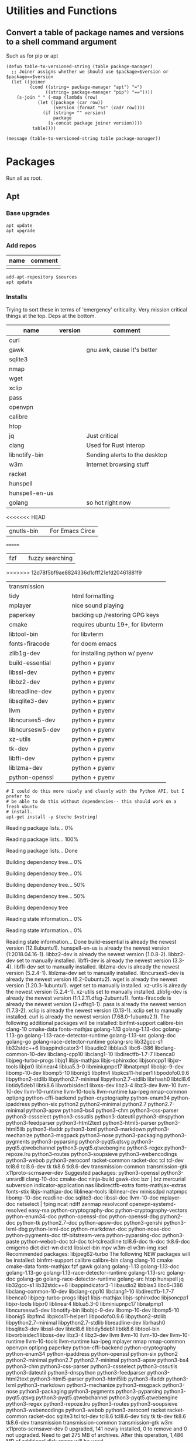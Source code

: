 #+PROPERTY: header-args :tangle yes

* Utilities and Functions
** Convert a table of package names and versions to a shell command argument
Such as for pip or apt

#+NAME: table-to-versioned-string
#+BEGIN_SRC elisp :var table=apt-sources package-manager="apt" :results silent
(defun table-to-versioned-string (table package-manager)
  ;; Joiner assigns whether we should use $package=$version or $package==$version
  (let ((joiner
         (cond ((string= package-manager "apt") "=")
               ((string= package-manager "pip") "=="))))
    (s-join " " (-map (lambda (row)
            (let ((package (car row))
                  (version (format "%s" (cadr row))))
              (if (string= "" version)
                  package
                (s-concat package joiner version))))
          table))))

(message (table-to-versioned-string table package-manager))
#+END_SRC

* Packages
Run all as root.
** Apt
*** Base upgrades
#+BEGIN_SRC shell :dir "/sudo::" :results silent
apt update
apt upgrade
#+END_SRC

*** Add repos
#+NAME: apt-repos
| name | comment |
|------+---------|
|      |         |


#+BEGIN_SRC shell :var sources=apt-repos :dir "/sudo::" :results output verbatim :tangle sudo_bootstrap.el
add-apt-repository $sources
apt update
#+END_SRC

*** Installs
Trying to sort these in terms of 'emergency' criticality. Very mission critical things at the top. Deps at the bottom.
#+NAME: apt-sources
| name             | version | comment                           |
|------------------+---------+-----------------------------------|
| curl             |         |                                   |
| gawk             |         | gnu awk, cause it's better        |
| sqlite3          |         |                                   |
| nmap             |         |                                   |
| wget             |         |                                   |
| xclip            |         |                                   |
| pass             |         |                                   |
| openvpn          |         |                                   |
| calibre          |         |                                   |
| htop             |         |                                   |
| jq               |         | Just critical                     |
| clang            |         | Used for Rust interop             |
| libnotify-bin    |         | Sending alerts to the desktop     |
| w3m              |         | Internet browsing stuff           |
| racket           |         |                                   |
| hunspell         |         |                                   |
| hunspell-en-us   |         |                                   |
| golang           |         | so hot right now                  |
<<<<<<< HEAD
| gnutls-bin       |         | For Emacs Circe                   |
=======
| fzf              |         | fuzzy searching                   |
>>>>>>> 12d78f5bf9ae8824336d1cfff21efd20461881f9
| transmission     |         |                                   |
| tidy             |         | html formatting                   |
| mplayer          |         | nice sound playing                |
| paperkey         |         | backing up /restoring GPG keys    |
| cmake            |         | requires ubuntu 19+, for libvterm |
| libtool-bin      |         | for libvterm                      |
| fonts-firacode   |         | for doom emacs                    |
| zlib1g-dev       |         | for installing python w/ pyenv    |
| build-essential  |         | python + pyenv                    |
| libssl-dev       |         | python + pyenv                    |
| libbz2-dev       |         | python + pyenv                    |
| libreadline-dev  |         | python + pyenv                    |
| libsqlite3-dev   |         | python + pyenv                    |
| llvm             |         | python + pyenv                    |
| libncurses5-dev  |         | python + pyenv                    |
| libncursesw5-dev |         | python + pyenv                    |
| xz-utils         |         | python + pyenv                    |
| tk-dev           |         | python + pyenv                    |
| libffi-dev       |         | python + pyenv                    |
| liblzma-dev      |         | python + pyenv                    |
| python-openssl   |         | python + pyenv                    |

#+NAME: INSTALLATION
#+HEADER: :var vstring=table-to-versioned-string(table=apt-sources, package-manager="pip")
#+HEADER: :dir "/sudo::/"
#+HEADER: :results raw
#+BEGIN_SRC shell
# I could do this more nicely and cleanly with the Python API, but I prefer to
# be able to do this without dependencies-- this should work on a fresh ubuntu
# install.
apt-get install -y $(echo $vstring)
#+END_SRC

#+RESULTS: INSTALLATION
Reading package lists... 0%Reading package lists... 100%Reading package lists... Done
Building dependency tree... 0%Building dependency tree... 0%Building dependency tree... 50%Building dependency tree... 50%Building dependency tree       
Reading state information... 0%Reading state information... 0%Reading state information... Done
build-essential is already the newest version (12.8ubuntu1).
hunspell-en-us is already the newest version (1:2018.04.16-1).
libbz2-dev is already the newest version (1.0.8-2).
libbz2-dev set to manually installed.
libffi-dev is already the newest version (3.3-4).
libffi-dev set to manually installed.
liblzma-dev is already the newest version (5.2.4-1).
liblzma-dev set to manually installed.
libncurses5-dev is already the newest version (6.2-0ubuntu2).
wget is already the newest version (1.20.3-1ubuntu1).
wget set to manually installed.
xz-utils is already the newest version (5.2.4-1).
xz-utils set to manually installed.
zlib1g-dev is already the newest version (1:1.2.11.dfsg-2ubuntu1).
fonts-firacode is already the newest version (2+dfsg1-1).
pass is already the newest version (1.7.3-2).
xclip is already the newest version (0.13-1).
xclip set to manually installed.
curl is already the newest version (7.68.0-1ubuntu2.1).
The following additional packages will be installed:
  binfmt-support calibre-bin clang-10 cmake-data fonts-mathjax golang-1.13
  golang-1.13-doc golang-1.13-go golang-1.13-race-detector-runtime
  golang-1.13-src golang-doc golang-go golang-race-detector-runtime golang-src
  lib32gcc-s1 lib32stdc++6 libappindicator3-1 libaudio2 libblas3 libc6-i386
  libclang-common-10-dev libclang-cpp10 libclang1-10 libdirectfb-1.7-7
  libenca0 libjpeg-turbo-progs libjq1 libjs-mathjax libjs-sphinxdoc
  libjsoncpp1 libjxr-tools libjxr0 liblinear4 liblua5.3-0 libminiupnpc17
  libnatpmp1 libobjc-9-dev libomp-10-dev libomp5-10 libonig5 libpfm4
  libpkcs11-helper1 libpodofo0.9.6 libpython2-stdlib libpython2.7-minimal
  libpython2.7-stdlib librhash0 libtcl8.6 libtidy5deb1 libtk8.6 libvorbisidec1
  libxss-dev libz3-4 libz3-dev llvm-10 llvm-10-dev llvm-10-runtime
  llvm-10-tools llvm-runtime lua-lpeg nmap-common optipng python-cffi-backend
  python-cryptography python-enum34 python-ipaddress python-six python2
  python2-minimal python2.7 python2.7-minimal python3-apsw python3-bs4
  python3-chm python3-css-parser python3-cssselect python3-cssutils
  python3-dateutil python3-dnspython python3-feedparser python3-html2text
  python3-html5-parser python3-html5lib python3-ifaddr python3-lxml
  python3-markdown python3-mechanize python3-msgpack python3-nose
  python3-packaging python3-pygments python3-pyparsing python3-pyqt5.qtsvg
  python3-pyqt5.qtwebchannel python3-pyqt5.qtwebengine python3-regex
  python3-repoze.lru python3-routes python3-soupsieve python3-webencodings
  python3-webob python3-zeroconf racket-common racket-doc tcl tcl-dev tcl8.6
  tcl8.6-dev tk tk8.6 tk8.6-dev transmission-common transmission-gtk
  x11proto-scrnsaver-dev
Suggested packages:
  python3-openssl python3-unrardll clang-10-doc cmake-doc ninja-build gawk-doc
  bzr | brz mercurial subversion indicator-application nas libdirectfb-extra
  fonts-mathjax-extras fonts-stix libjs-mathjax-doc liblinear-tools
  liblinear-dev minissdpd natpmpc libomp-10-doc readline-doc sqlite3-doc
  libssl-doc llvm-10-doc mplayer-doc netselect | fping ncat ndiff zenmap
  resolvconf openvpn-systemd-resolved easy-rsa python-cryptography-doc
  python-cryptography-vectors python-enum34-doc python-openssl-doc
  python-openssl-dbg python2-doc python-tk python2.7-doc python-apsw-doc
  python3-genshi python3-lxml-dbg python-lxml-doc python-markdown-doc
  python-nose-doc python-pygments-doc ttf-bitstream-vera python-pyparsing-doc
  python3-paste python-webob-doc tcl-doc tcl-tclreadline tcl8.6-doc tk-doc
  tk8.6-doc cmigemo dict dict-wn dictd libsixel-bin mpv w3m-el w3m-img xsel
Recommended packages:
  libjpeg62-turbo
The following NEW packages will be installed:
  binfmt-support calibre calibre-bin clang clang-10 cmake cmake-data
  fonts-mathjax fzf gawk golang golang-1.13 golang-1.13-doc golang-1.13-go
  golang-1.13-race-detector-runtime golang-1.13-src golang-doc golang-go
  golang-race-detector-runtime golang-src htop hunspell jq lib32gcc-s1
  lib32stdc++6 libappindicator3-1 libaudio2 libblas3 libc6-i386
  libclang-common-10-dev libclang-cpp10 libclang1-10 libdirectfb-1.7-7
  libenca0 libjpeg-turbo-progs libjq1 libjs-mathjax libjs-sphinxdoc
  libjsoncpp1 libjxr-tools libjxr0 liblinear4 liblua5.3-0 libminiupnpc17
  libnatpmp1 libncursesw5-dev libnotify-bin libobjc-9-dev libomp-10-dev
  libomp5-10 libonig5 libpfm4 libpkcs11-helper1 libpodofo0.9.6
  libpython2-stdlib libpython2.7-minimal libpython2.7-stdlib libreadline-dev
  librhash0 libsqlite3-dev libssl-dev libtcl8.6 libtidy5deb1 libtk8.6
  libtool-bin libvorbisidec1 libxss-dev libz3-4 libz3-dev llvm llvm-10
  llvm-10-dev llvm-10-runtime llvm-10-tools llvm-runtime lua-lpeg mplayer nmap
  nmap-common openvpn optipng paperkey python-cffi-backend python-cryptography
  python-enum34 python-ipaddress python-openssl python-six python2
  python2-minimal python2.7 python2.7-minimal python3-apsw python3-bs4
  python3-chm python3-css-parser python3-cssselect python3-cssutils
  python3-dateutil python3-dnspython python3-feedparser python3-html2text
  python3-html5-parser python3-html5lib python3-ifaddr python3-lxml
  python3-markdown python3-mechanize python3-msgpack python3-nose
  python3-packaging python3-pygments python3-pyparsing python3-pyqt5.qtsvg
  python3-pyqt5.qtwebchannel python3-pyqt5.qtwebengine python3-regex
  python3-repoze.lru python3-routes python3-soupsieve python3-webencodings
  python3-webob python3-zeroconf racket racket-common racket-doc sqlite3 tcl
  tcl-dev tcl8.6 tcl8.6-dev tidy tk tk-dev tk8.6 tk8.6-dev transmission
  transmission-common transmission-gtk w3m x11proto-scrnsaver-dev
0 upgraded, 141 newly installed, 0 to remove and 0 not upgraded.
Need to get 275 MB of archives.
After this operation, 1,486 MB of additional disk space will be used.
0% [Working]            Get:1 http://us.archive.ubuntu.com/ubuntu focal/main amd64 gawk amd64 1:5.0.1+dfsg-1 [418 kB]
0% [1 gawk 2,613 B/418 kB 1%] [Waiting for headers]                                                   Get:2 http://ppa.launchpad.net/ubuntu-toolchain-r/ppa/ubuntu focal/main amd64 libpython2.7-minimal amd64 2.7.18-1~20.04 [335 kB]
0% [1 gawk 48.9 kB/418 kB 12%] [2 libpython2.7-minimal 8,432 B/335 kB 3%]                                                                         0% [2 libpython2.7-minimal 40.3 kB/335 kB 12%]                                              Get:3 http://us.archive.ubuntu.com/ubuntu focal/universe amd64 python2-minimal amd64 2.7.17-2ubuntu4 [27.5 kB]
0% [3 python2-minimal 14.2 kB/27.5 kB 52%] [2 libpython2.7-minimal 51.9 kB/335                                                                                0% [2 libpython2.7-minimal 54.8 kB/335 kB 16%]                                              Get:4 http://us.archive.ubuntu.com/ubuntu focal/universe amd64 libpython2-stdlib amd64 2.7.17-2ubuntu4 [7,072 B]
0% [4 libpython2-stdlib 899 B/7,072 B 13%] [2 libpython2.7-minimal 54.8 kB/335                                                                                1% [2 libpython2.7-minimal 54.8 kB/335 kB 16%]                                              Get:5 http://us.archive.ubuntu.com/ubuntu focal/universe amd64 python2 amd64 2.7.17-2ubuntu4 [26.5 kB]
1% [5 python2 8,026 B/26.5 kB 30%] [2 libpython2.7-minimal 54.8 kB/335 kB 16%]                                                                              1% [Waiting for headers] [2 libpython2.7-minimal 54.8 kB/335 kB 16%]                                                                    Get:6 http://us.archive.ubuntu.com/ubuntu focal/universe amd64 libpodofo0.9.6 amd64 0.9.6+dfsg-5build1 [521 kB]
1% [6 libpodofo0.9.6 10.2 kB/521 kB 2%] [2 libpython2.7-minimal 54.8 kB/335 kB                                                                                1% [Waiting for headers] [2 libpython2.7-minimal 83.7 kB/335 kB 25%]                                                                    Get:7 http://us.archive.ubuntu.com/ubuntu focal/universe amd64 calibre-bin amd64 4.99.4+dfsg+really4.12.0-1build1 [769 kB]
1% [7 calibre-bin 3,164 B/769 kB 0%] [2 libpython2.7-minimal 83.7 kB/335 kB 25%                                                                               1% [Waiting for headers] [2 libpython2.7-minimal 121 kB/335 kB 36%]                                                                   Get:8 http://us.archive.ubuntu.com/ubuntu focal-updates/universe amd64 libjpeg-turbo-progs amd64 2.0.3-0ubuntu1.20.04.1 [66.5 kB]
1% [8 libjpeg-turbo-progs 8,694 B/66.5 kB 13%] [2 libpython2.7-minimal 121 kB/3                                                                               2% [Waiting for headers] [2 libpython2.7-minimal 124 kB/335 kB 37%]                                                                   Get:9 http://us.archive.ubuntu.com/ubuntu focal/universe amd64 fonts-mathjax all 2.7.4+dfsg-1 [2,208 kB]
2% [9 fonts-mathjax 51.9 kB/2,208 kB 2%] [2 libpython2.7-minimal 124 kB/335 kB                                                                                2% [Waiting for headers] [2 libpython2.7-minimal 327 kB/335 kB 98%]                                                                   Get:10 http://us.archive.ubuntu.com/ubuntu focal/universe amd64 libjs-mathjax all 2.7.4+dfsg-1 [5,654 kB]
2% [10 libjs-mathjax 17.8 kB/5,654 kB 0%] [2 libpython2.7-minimal 327 kB/335 kB                                                                               3% [10 libjs-mathjax 137 kB/5,654 kB 2%]                                        Get:11 http://ppa.launchpad.net/ubuntu-toolchain-r/ppa/ubuntu focal/main amd64 python2.7-minimal amd64 2.7.18-1~20.04 [1,305 kB]
3% [10 libjs-mathjax 3,229 kB/5,654 kB 57%] [11 python2.7-minimal 8,430 B/1,305                                                                               Get:12 http://us.archive.ubuntu.com/ubuntu focal/universe amd64 libjxr0 amd64 1.1-6build1 [158 kB]
                                                                               4% [12 libjxr0 39.8 kB/158 kB 25%] [11 python2.7-minimal 14.2 kB/1,305 kB 1%]                                                                             5% [Waiting for headers] [11 python2.7-minimal 14.2 kB/1,305 kB 1%]                                                                   Get:13 http://us.archive.ubuntu.com/ubuntu focal/universe amd64 libjxr-tools amd64 1.1-6build1 [16.0 kB]
5% [13 libjxr-tools 10.9 kB/16.0 kB 68%] [11 python2.7-minimal 14.2 kB/1,305 kB                                                                               5% [Waiting for headers] [11 python2.7-minimal 14.2 kB/1,305 kB 1%]                                                                   Get:14 http://us.archive.ubuntu.com/ubuntu focal/main amd64 optipng amd64 0.7.7-1 [83.9 kB]
5% [14 optipng 21.7 kB/83.9 kB 26%] [11 python2.7-minimal 14.2 kB/1,305 kB 1%]                                                                              5% [Waiting for headers] [11 python2.7-minimal 14.2 kB/1,305 kB 1%]                                                                   Get:15 http://us.archive.ubuntu.com/ubuntu focal/universe amd64 python3-apsw amd64 3.28.0-r1-1ubuntu4 [154 kB]
5% [15 python3-apsw 4,631 B/154 kB 3%] [11 python2.7-minimal 14.2 kB/1,305 kB 1                                                                               5% [Waiting for headers] [11 python2.7-minimal 17.1 kB/1,305 kB 1%]                                                                   Get:16 http://us.archive.ubuntu.com/ubuntu focal/main amd64 python3-soupsieve all 1.9.5+dfsg-1 [29.1 kB]
5% [16 python3-soupsieve 24.1 kB/29.1 kB 83%] [11 python2.7-minimal 17.1 kB/1,3                                                                               5% [Waiting for headers] [11 python2.7-minimal 20.0 kB/1,305 kB 2%]                                                                   Get:17 http://us.archive.ubuntu.com/ubuntu focal/main amd64 python3-bs4 all 4.8.2-1 [83.0 kB]
5% [17 python3-bs4 32.8 kB/83.0 kB 39%] [11 python2.7-minimal 20.0 kB/1,305 kB                                                                                5% [11 python2.7-minimal 20.0 kB/1,305 kB 2%]                                             Get:18 http://us.archive.ubuntu.com/ubuntu focal/universe amd64 python3-chm amd64 0.8.6-2build1 [16.8 kB]
5% [18 python3-chm 16.8 kB/16.8 kB 100%] [11 python2.7-minimal 20.0 kB/1,305 kB                                                                               5% [11 python2.7-minimal 20.0 kB/1,305 kB 2%]                                             Get:19 http://us.archive.ubuntu.com/ubuntu focal/universe amd64 python3-css-parser all 1.0.4-2 [122 kB]
5% [19 python3-css-parser 41.0 kB/122 kB 34%] [11 python2.7-minimal 20.0 kB/1,3                                                                               6% [11 python2.7-minimal 20.0 kB/1,305 kB 2%]                                             Get:20 http://us.archive.ubuntu.com/ubuntu focal/universe amd64 python3-cssselect all 1.1.0-2 [16.4 kB]
6% [20 python3-cssselect 16.4 kB/16.4 kB 100%] [11 python2.7-minimal 20.0 kB/1,                                                                               6% [11 python2.7-minimal 20.0 kB/1,305 kB 2%]                                             Get:21 http://us.archive.ubuntu.com/ubuntu focal/universe amd64 python3-cssutils all 1.0.2-3 [275 kB]
6% [21 python3-cssutils 39.0 kB/275 kB 14%] [11 python2.7-minimal 37.4 kB/1,305                                                                               6% [Waiting for headers] [11 python2.7-minimal 40.3 kB/1,305 kB 3%]                                                                   Get:22 http://us.archive.ubuntu.com/ubuntu focal/main amd64 python3-dateutil all 2.7.3-3ubuntu1 [63.3 kB]
6% [22 python3-dateutil 25.8 kB/63.3 kB 41%] [11 python2.7-minimal 43.2 kB/1,30                                                                               6% [Waiting for headers] [11 python2.7-minimal 43.2 kB/1,305 kB 3%]                                                                   Get:23 http://us.archive.ubuntu.com/ubuntu focal/main amd64 python3-feedparser all 5.2.1-2 [45.1 kB]
6% [23 python3-feedparser 2,615 B/45.1 kB 6%] [11 python2.7-minimal 43.2 kB/1,3                                                                               6% [Waiting for headers] [11 python2.7-minimal 43.2 kB/1,305 kB 3%]                                                                   Get:24 http://us.archive.ubuntu.com/ubuntu focal/universe amd64 python3-html2text all 2020.1.16-1 [21.1 kB]
6% [24 python3-html2text 21.1 kB/21.1 kB 100%] [11 python2.7-minimal 43.2 kB/1,                                                                               7% [11 python2.7-minimal 43.2 kB/1,305 kB 3%]                                             Get:25 http://us.archive.ubuntu.com/ubuntu focal/main amd64 python3-lxml amd64 4.5.0-1 [1,381 kB]
7% [25 python3-lxml 0 B/1,381 kB 0%] [11 python2.7-minimal 43.2 kB/1,305 kB 3%]                                                                               7% [11 python2.7-minimal 51.9 kB/1,305 kB 4%]                                             Get:26 http://us.archive.ubuntu.com/ubuntu focal/universe amd64 python3-html5-parser amd64 0.4.9-3build1 [125 kB]
7% [26 python3-html5-parser 12.2 kB/125 kB 10%] [11 python2.7-minimal 51.9 kB/1                                                                               7% [Waiting for headers] [11 python2.7-minimal 54.8 kB/1,305 kB 4%]                                                                   Get:27 http://us.archive.ubuntu.com/ubuntu focal/main amd64 python3-webencodings all 0.5.1-1ubuntu1 [11.0 kB]
7% [27 python3-webencodings 11.0 kB/11.0 kB 100%] [11 python2.7-minimal 54.8 kB                                                                               7% [11 python2.7-minimal 54.8 kB/1,305 kB 4%]                                             Get:28 http://us.archive.ubuntu.com/ubuntu focal/main amd64 python3-html5lib all 1.0.1-2 [84.3 kB]
7% [28 python3-html5lib 11.7 kB/84.3 kB 14%] [11 python2.7-minimal 54.8 kB/1,30                                                                               8% [Waiting for headers] [11 python2.7-minimal 57.7 kB/1,305 kB 4%]                                                                   Get:29 http://us.archive.ubuntu.com/ubuntu focal/main amd64 python3-pyparsing all 2.4.6-1 [61.3 kB]
8% [29 python3-pyparsing 3,882 B/61.3 kB 6%] [11 python2.7-minimal 57.7 kB/1,30                                                                               8% [Waiting for headers] [11 python2.7-minimal 57.7 kB/1,305 kB 4%]                                                                   Get:30 http://us.archive.ubuntu.com/ubuntu focal/main amd64 python3-packaging all 20.3-1 [26.8 kB]
8% [30 python3-packaging 8,909 B/26.8 kB 33%] [11 python2.7-minimal 57.7 kB/1,3                                                                               8% [11 python2.7-minimal 57.7 kB/1,305 kB 4%]                                             Get:31 http://us.archive.ubuntu.com/ubuntu focal/main amd64 python3-markdown all 3.1.1-3 [59.3 kB]
8% [31 python3-markdown 28.7 kB/59.3 kB 48%] [11 python2.7-minimal 69.2 kB/1,30                                                                               8% [11 python2.7-minimal 72.1 kB/1,305 kB 6%]                                             Get:32 http://us.archive.ubuntu.com/ubuntu focal/main amd64 libjs-sphinxdoc all 1.8.5-7ubuntu3 [97.1 kB]
8% [32 libjs-sphinxdoc 44.8 kB/97.1 kB 46%] [11 python2.7-minimal 72.1 kB/1,305                                                                               8% [11 python2.7-minimal 72.1 kB/1,305 kB 6%]                                             Get:33 http://us.archive.ubuntu.com/ubuntu focal/universe amd64 python3-mechanize all 1:0.4.5-2 [201 kB]
8% [33 python3-mechanize 12.9 kB/201 kB 6%] [11 python2.7-minimal 72.1 kB/1,305                                                                               8% [11 python2.7-minimal 75.0 kB/1,305 kB 6%]                                             Get:34 http://us.archive.ubuntu.com/ubuntu focal/main amd64 python3-msgpack amd64 0.6.2-1 [73.5 kB]
8% [34 python3-msgpack 973 B/73.5 kB 1%] [11 python2.7-minimal 75.0 kB/1,305 kB                                                                               9% [Waiting for headers] [11 python2.7-minimal 77.9 kB/1,305 kB 6%]                                                                   Get:35 http://us.archive.ubuntu.com/ubuntu focal/main amd64 python3-pygments all 2.3.1+dfsg-1ubuntu2 [579 kB]
9% [35 python3-pygments 28.7 kB/579 kB 5%] [11 python2.7-minimal 101 kB/1,305 k                                                                               9% [Waiting for headers] [11 python2.7-minimal 110 kB/1,305 kB 8%]                                                                  Get:36 http://us.archive.ubuntu.com/ubuntu focal/universe amd64 python3-pyqt5.qtsvg amd64 5.14.1+dfsg-3build1 [26.9 kB]
9% [36 python3-pyqt5.qtsvg 26.9 kB/26.9 kB 100%] [11 python2.7-minimal 110 kB/1                                                                               9% [11 python2.7-minimal 110 kB/1,305 kB 8%]                                            Get:37 http://us.archive.ubuntu.com/ubuntu focal/universe amd64 python3-pyqt5.qtwebchannel amd64 5.14.1+dfsg-3build1 [14.1 kB]
9% [37 python3-pyqt5.qtwebchannel 14.1 kB/14.1 kB 100%] [11 python2.7-minimal 1                                                                               9% [Waiting for headers] [11 python2.7-minimal 110 kB/1,305 kB 8%]                                                                  Get:38 http://us.archive.ubuntu.com/ubuntu focal/universe amd64 python3-pyqt5.qtwebengine amd64 5.14.0-2build1 [122 kB]
9% [38 python3-pyqt5.qtwebengine 34.4 kB/122 kB 28%] [11 python2.7-minimal 110                                                                                9% [Waiting for headers] [11 python2.7-minimal 110 kB/1,305 kB 8%]                                                                  Get:39 http://us.archive.ubuntu.com/ubuntu focal/universe amd64 python3-regex amd64 0.1.20190819-2build1 [263 kB]
9% [39 python3-regex 13.9 kB/263 kB 5%] [11 python2.7-minimal 110 kB/1,305 kB 8                                                                               10% [Waiting for headers] [11 python2.7-minimal 121 kB/1,305 kB 9%]                                                                   Get:40 http://us.archive.ubuntu.com/ubuntu focal/main amd64 python3-repoze.lru all 0.7-2 [12.1 kB]
10% [40 python3-repoze.lru 12.1 kB/12.1 kB 100%] [11 python2.7-minimal 121 kB/1                                                                               10% [11 python2.7-minimal 121 kB/1,305 kB 9%]                                             Get:41 http://us.archive.ubuntu.com/ubuntu focal/main amd64 python3-routes all 2.4.1-2 [88.1 kB]
10% [41 python3-routes 30.5 kB/88.1 kB 35%] [11 python2.7-minimal 147 kB/1,305                                                                                10% [Waiting for headers] [11 python2.7-minimal 150 kB/1,305 kB 12%]                                                                    Get:42 http://us.archive.ubuntu.com/ubuntu focal/universe amd64 python3-ifaddr all 0.1.6-1 [7,492 B]
10% [42 python3-ifaddr 7,492 B/7,492 B 100%] [11 python2.7-minimal 150 kB/1,305                                                                               10% [11 python2.7-minimal 150 kB/1,305 kB 12%]                                              Get:43 http://us.archive.ubuntu.com/ubuntu focal/universe amd64 python3-nose all 1.3.7-5 [116 kB]
10% [43 python3-nose 4,096 B/116 kB 4%] [11 python2.7-minimal 150 kB/1,305 kB 1                                                                               10% [11 python2.7-minimal 153 kB/1,305 kB 12%]                                              Get:44 http://us.archive.ubuntu.com/ubuntu focal/universe amd64 python3-zeroconf all 0.24.4-0ubuntu1 [40.6 kB]
10% [44 python3-zeroconf 14.9 kB/40.6 kB 37%] [11 python2.7-minimal 153 kB/1,30                                                                               10% [11 python2.7-minimal 153 kB/1,305 kB 12%]                                              Get:45 http://us.archive.ubuntu.com/ubuntu focal/universe amd64 calibre all 4.99.4+dfsg+really4.12.0-1build1 [23.9 MB]
10% [45 calibre 39.5 kB/23.9 MB 0%] [11 python2.7-minimal 205 kB/1,305 kB 16%]                                                                              13% [45 calibre 8,875 kB/23.9 MB 37%]                                     Get:46 http://ppa.launchpad.net/ubuntu-toolchain-r/ppa/ubuntu focal/main amd64 libpython2.7-stdlib amd64 2.7.18-1~20.04 [1,883 kB]
15% [45 calibre 14.9 MB/23.9 MB 62%] [46 libpython2.7-stdlib 1,190 B/1,883 kB 0                                                                               18% [46 libpython2.7-stdlib 113 kB/1,883 kB 6%]                                               Get:47 http://us.archive.ubuntu.com/ubuntu focal/universe amd64 binfmt-support amd64 2.2.0-2 [58.2 kB]
18% [47 binfmt-support 0 B/58.2 kB 0%] [46 libpython2.7-stdlib 113 kB/1,883 kB                                                                                18% [46 libpython2.7-stdlib 113 kB/1,883 kB 6%]                                               Get:48 http://us.archive.ubuntu.com/ubuntu focal/universe amd64 libclang-cpp10 amd64 1:10.0.0-4ubuntu1 [9,944 kB]
18% [48 libclang-cpp10 0 B/9,944 kB 0%] [46 libpython2.7-stdlib 113 kB/1,883 kB21% [48 libclang-cpp10 9,170 kB/9,944 kB 92%] [46 libpython2.7-stdlib 1,377 kB/                                                                               22% [46 libpython2.7-stdlib 1,750 kB/1,883 kB 93%]                                                  Get:49 http://us.archive.ubuntu.com/ubuntu focal/main amd64 libc6-i386 amd64 2.31-0ubuntu9 [2,723 kB]
22% [49 libc6-i386 0 B/2,723 kB 0%] [46 libpython2.7-stdlib 1,750 kB/1,883 kB 9                                                                               22% [49 libc6-i386 447 kB/2,723 kB 16%]23% [Connecting to ppa.launchpad.net (91.189.95.83)]                                                    Get:50 http://us.archive.ubuntu.com/ubuntu focal/universe amd64 libclang-common-10-dev amd64 1:10.0.0-4ubuntu1 [5,012 kB]
23% [50 libclang-common-10-dev 31.4 kB/5,012 kB 1%] [Connecting to ppa.launchpa                                                                               Get:51 http://ppa.launchpad.net/ubuntu-toolchain-r/ppa/ubuntu focal/main amd64 python2.7 amd64 2.7.18-1~20.04 [248 kB]
24% [50 libclang-common-10-dev 3,051 kB/5,012 kB 61%] [51 python2.7 8,432 B/248                                                                               24% [51 python2.7 14.2 kB/248 kB 6%]                                    Get:52 http://us.archive.ubuntu.com/ubuntu focal/universe amd64 libclang1-10 amd64 1:10.0.0-4ubuntu1 [7,571 kB]
24% [52 libclang1-10 65.5 kB/7,571 kB 1%] [51 python2.7 14.2 kB/248 kB 6%]                                                                          27% [51 python2.7 202 kB/248 kB 82%]                                    Get:53 http://us.archive.ubuntu.com/ubuntu focal/universe amd64 clang-10 amd64 1:10.0.0-4ubuntu1 [66.9 kB]
27% [53 clang-10 0 B/66.9 kB 0%] [51 python2.7 202 kB/248 kB 82%]                                                                 27% [Waiting for headers] [51 python2.7 205 kB/248 kB 83%]                                                          Get:54 http://us.archive.ubuntu.com/ubuntu focal/universe amd64 clang amd64 1:10.0-50~exp1 [3,276 B]
27% [54 clang 3,276 B/3,276 B 100%] [51 python2.7 205 kB/248 kB 83%]                                                                    27% [Waiting for headers] [51 python2.7 205 kB/248 kB 83%]                                                          Get:55 http://us.archive.ubuntu.com/ubuntu focal/main amd64 cmake-data all 3.16.3-1ubuntu1 [1,612 kB]
27% [55 cmake-data 8,722 B/1,612 kB 1%] [51 python2.7 205 kB/248 kB 83%]                                                                        27% [55 cmake-data 695 kB/1,612 kB 43%]28% [Waiting for headers] [Connecting to ppa.launchpad.net (91.189.95.83)]                                                                          Get:56 http://us.archive.ubuntu.com/ubuntu focal/main amd64 libjsoncpp1 amd64 1.7.4-3.1ubuntu2 [75.6 kB]
28% [56 libjsoncpp1 65.5 kB/75.6 kB 87%] [Connecting to ppa.launchpad.net (91.1                                                                               28% [Waiting for headers] [Connecting to ppa.launchpad.net (91.189.95.83)]                                                                          Get:57 http://us.archive.ubuntu.com/ubuntu focal/main amd64 librhash0 amd64 1.3.9-1 [113 kB]
28% [57 librhash0 57.6 kB/113 kB 51%] [Connecting to ppa.launchpad.net (91.189.                                                                               28% [Waiting for headers] [Connecting to ppa.launchpad.net (91.189.95.83)]                                                                          Get:58 http://us.archive.ubuntu.com/ubuntu focal/main amd64 cmake amd64 3.16.3-1ubuntu1 [3,669 kB]
28% [58 cmake 45.1 kB/3,669 kB 1%] [Connecting to ppa.launchpad.net (91.189.95.                                                                               Get:59 http://ppa.launchpad.net/ubuntu-toolchain-r/ppa/ubuntu focal/main amd64 libobjc-9-dev amd64 9.3.0-17ubuntu1~20.04 [226 kB]
                                                                               29% [58 cmake 3,507 kB/3,669 kB 96%] [59 libobjc-9-dev 1,192 B/226 kB 1%]                                                                         29% [59 libobjc-9-dev 14.2 kB/226 kB 6%]                                        Get:60 http://us.archive.ubuntu.com/ubuntu focal/universe amd64 fzf amd64 0.20.0-1 [954 kB]
29% [60 fzf 11.4 kB/954 kB 1%] [59 libobjc-9-dev 14.2 kB/226 kB 6%]                                                                   30% [Waiting for headers] [59 libobjc-9-dev 14.2 kB/226 kB 6%]                                                              Get:61 http://us.archive.ubuntu.com/ubuntu focal/main amd64 golang-1.13-src amd64 1.13.8-1ubuntu1 [12.6 MB]
30% [61 golang-1.13-src 12.4 kB/12.6 MB 0%] [59 libobjc-9-dev 14.2 kB/226 kB 6%33% [61 golang-1.13-src 10.3 MB/12.6 MB 82%] [59 libobjc-9-dev 191 kB/226 kB 85                                                                               33% [61 golang-1.13-src 10.9 MB/12.6 MB 86%]34% [Connecting to ppa.launchpad.net (91.189.95.83)]                                                    Get:62 http://us.archive.ubuntu.com/ubuntu focal/main amd64 golang-1.13-go amd64 1.13.8-1ubuntu1 [47.6 MB]
34% [62 golang-1.13-go 0 B/47.6 MB 0%] [Connecting to ppa.launchpad.net (91.189                                                                               Get:63 http://ppa.launchpad.net/ubuntu-toolchain-r/ppa/ubuntu focal/main amd64 lib32gcc-s1 amd64 10.2.0-5ubuntu1~20.04 [49.6 kB]
35% [62 golang-1.13-go 4,861 kB/47.6 MB 10%] [63 lib32gcc-s1 14.2 kB/49.6 kB 29                                                                               37% [62 golang-1.13-go 10.8 MB/47.6 MB 23%]                                           Get:64 http://ppa.launchpad.net/ubuntu-toolchain-r/ppa/ubuntu focal/main amd64 lib32stdc++6 amd64 10.2.0-5ubuntu1~20.04 [525 kB]
39% [62 golang-1.13-go 16.6 MB/47.6 MB 35%] [64 lib32stdc++6 8,432 B/525 kB 2%]41% [62 golang-1.13-go 25.8 MB/47.6 MB 54%] [64 lib32stdc++6 166 kB/525 kB 32%]43% [62 golang-1.13-go 28.9 MB/47.6 MB 61%]                        16.5 MB/s 9s46% [62 golang-1.13-go 39.4 MB/47.6 MB 83%]                        16.5 MB/s 9s48% [Working]                                                      16.5 MB/s 8s                                                                               Get:65 http://us.archive.ubuntu.com/ubuntu focal/main amd64 golang-1.13-doc all 1.13.8-1ubuntu1 [2,525 kB]
48% [65 golang-1.13-doc 0 B/2,525 kB 0%]                           16.5 MB/s 8s49% [Working]                                                      16.5 MB/s 8s                                                                               Get:66 http://us.archive.ubuntu.com/ubuntu focal/main amd64 golang-1.13 all 1.13.8-1ubuntu1 [11.2 kB]
49% [66 golang-1.13 11.2 kB/11.2 kB 100%]                          16.5 MB/s 8s49% [Waiting for headers]                                          16.5 MB/s 8s                                                                               Get:67 http://us.archive.ubuntu.com/ubuntu focal/main amd64 golang-src amd64 2:1.13~1ubuntu2 [4,044 B]
49% [67 golang-src 4,044 B/4,044 B 100%]                           16.5 MB/s 8s49% [Working]                                                      16.5 MB/s 8s                                                                               Get:68 http://us.archive.ubuntu.com/ubuntu focal/main amd64 golang-go amd64 2:1.13~1ubuntu2 [22.0 kB]
49% [68 golang-go 0 B/22.0 kB 0%]                                  16.5 MB/s 8s49% [Working]                                                      16.5 MB/s 8s                                                                               Get:69 http://us.archive.ubuntu.com/ubuntu focal/main amd64 golang-doc all 2:1.13~1ubuntu2 [2,948 B]
49% [69 golang-doc 2,948 B/2,948 B 100%]                           16.5 MB/s 8s50% [Working]                                                      16.5 MB/s 8s                                                                               Get:70 http://us.archive.ubuntu.com/ubuntu focal/main amd64 golang amd64 2:1.13~1ubuntu2 [2,900 B]
50% [70 golang 2,900 B/2,900 B 100%]                               16.5 MB/s 8s50% [Working]                                                      16.5 MB/s 8s                                                                               Get:71 http://us.archive.ubuntu.com/ubuntu focal/main amd64 golang-1.13-race-detector-runtime amd64 0.0+svn332029-0ubuntu2 [713 kB]
50% [71 golang-1.13-race-detector-runtime 49.2 kB/713 kB 7%]       16.5 MB/s 8s50% [Waiting for headers]                                          16.5 MB/s 8s                                                                               Get:72 http://us.archive.ubuntu.com/ubuntu focal/main amd64 htop amd64 2.2.0-2build1 [80.5 kB]
50% [72 htop 28.3 kB/80.5 kB 35%]                                  16.5 MB/s 8s50% [Working]                                                      16.5 MB/s 8s                                                                               Get:73 http://us.archive.ubuntu.com/ubuntu focal/universe amd64 hunspell amd64 1.7.0-2build2 [63.7 kB]
50% [73 hunspell 44.5 kB/63.7 kB 70%]                              16.5 MB/s 8s50% [Working]                                                      16.5 MB/s 8s                                                                               Get:74 http://us.archive.ubuntu.com/ubuntu focal/universe amd64 libonig5 amd64 6.9.4-1 [142 kB]
50% [74 libonig5 0 B/142 kB 0%]                                    16.5 MB/s 8s51% [Working]                                                      16.5 MB/s 8s                                                                               Get:75 http://us.archive.ubuntu.com/ubuntu focal/universe amd64 libjq1 amd64 1.6-1 [121 kB]
51% [75 libjq1 27.2 kB/121 kB 23%]                                 16.5 MB/s 8s51% [Waiting for headers]                                          16.5 MB/s 8s                                                                               Get:76 http://us.archive.ubuntu.com/ubuntu focal/universe amd64 jq amd64 1.6-1 [50.2 kB]
51% [76 jq 45.1 kB/50.2 kB 90%]                                    16.5 MB/s 8s51% [Waiting for headers]                                          16.5 MB/s 8s                                                                               Get:77 http://us.archive.ubuntu.com/ubuntu focal/main amd64 libappindicator3-1 amd64 12.10.1+20.04.20200408.1-0ubuntu1 [22.9 kB]
51% [77 libappindicator3-1 22.9 kB/22.9 kB 100%]                   16.5 MB/s 8s51% [Working]                                                      16.5 MB/s 8s                                                                               Get:78 http://us.archive.ubuntu.com/ubuntu focal/universe amd64 libaudio2 amd64 1.9.4-6build1 [50.8 kB]
51% [78 libaudio2 6,362 B/50.8 kB 13%]                             16.5 MB/s 8s51% [Waiting for headers]                                          16.5 MB/s 8s                                                                               Get:79 http://us.archive.ubuntu.com/ubuntu focal/main amd64 libblas3 amd64 3.9.0-1build1 [142 kB]
51% [79 libblas3 21.9 kB/142 kB 15%]                               16.5 MB/s 8s51% [Waiting for headers]                                          16.5 MB/s 8s                                                                               Get:80 http://us.archive.ubuntu.com/ubuntu focal/universe amd64 libdirectfb-1.7-7 amd64 1.7.7-9build1 [959 kB]
51% [80 libdirectfb-1.7-7 29.2 kB/959 kB 3%]                       16.5 MB/s 8s52% [Waiting for headers]                                          16.5 MB/s 8s                                                                               Get:81 http://us.archive.ubuntu.com/ubuntu focal/universe amd64 libenca0 amd64 1.19-1 [54.0 kB]
52% [81 libenca0 54.0 kB/54.0 kB 100%]                             16.5 MB/s 8s52% [Working]                                                      16.5 MB/s 8s                                                                               Get:82 http://us.archive.ubuntu.com/ubuntu focal/universe amd64 liblinear4 amd64 2.3.0+dfsg-3build1 [41.7 kB]
52% [82 liblinear4 10.2 kB/41.7 kB 24%]                            16.5 MB/s 8s52% [Working]                                                      16.5 MB/s 8s                                                                               Get:83 http://us.archive.ubuntu.com/ubuntu focal/main amd64 liblua5.3-0 amd64 5.3.3-1.1ubuntu2 [116 kB]
52% [83 liblua5.3-0 33.8 kB/116 kB 29%]                            16.5 MB/s 8s52% [Waiting for headers]                                          16.5 MB/s 8s                                                                               Get:84 http://us.archive.ubuntu.com/ubuntu focal/main amd64 libminiupnpc17 amd64 2.1.20190824-0ubuntu2 [25.8 kB]
52% [84 libminiupnpc17 25.8 kB/25.8 kB 100%]                       16.5 MB/s 8s53% [Working]                                                      16.5 MB/s 8s                                                                               Get:85 http://us.archive.ubuntu.com/ubuntu focal/main amd64 libnatpmp1 amd64 20150609-7build1 [7,724 B]
53% [85 libnatpmp1 7,724 B/7,724 B 100%]                           16.5 MB/s 8s53% [Working]                                                      16.5 MB/s 8s                                                                               Get:86 http://us.archive.ubuntu.com/ubuntu focal/main amd64 libncursesw5-dev amd64 6.2-0ubuntu2 [980 B]
53% [86 libncursesw5-dev 980 B/980 B 100%]                         16.5 MB/s 8s53% [Working]                                                      16.5 MB/s 8s                                                                               Get:87 http://us.archive.ubuntu.com/ubuntu focal/main amd64 libnotify-bin amd64 0.7.9-1ubuntu2 [7,188 B]
53% [87 libnotify-bin 7,188 B/7,188 B 100%]                        16.5 MB/s 8s53% [Waiting for headers]                                          16.5 MB/s 8s                                                                               Get:88 http://us.archive.ubuntu.com/ubuntu focal/universe amd64 libomp5-10 amd64 1:10.0.0-4ubuntu1 [300 kB]
53% [88 libomp5-10 12.7 kB/300 kB 4%]                              16.5 MB/s 8s53% [Waiting for headers]                                          16.5 MB/s 8s                                                                               Get:89 http://us.archive.ubuntu.com/ubuntu focal/universe amd64 libomp-10-dev amd64 1:10.0.0-4ubuntu1 [47.7 kB]
53% [89 libomp-10-dev 3,376 B/47.7 kB 7%]                          16.5 MB/s 8s53% [Waiting for headers]                                          16.5 MB/s 8s                                                                               Get:90 http://us.archive.ubuntu.com/ubuntu focal/main amd64 libpkcs11-helper1 amd64 1.26-1 [44.3 kB]
53% [90 libpkcs11-helper1 43.2 kB/44.3 kB 97%]                     16.5 MB/s 8s53% [Waiting for headers]                                          16.5 MB/s 8s                                                                               Get:91 http://us.archive.ubuntu.com/ubuntu focal/main amd64 libreadline-dev amd64 8.0-4 [141 kB]
53% [91 libreadline-dev 27.6 kB/141 kB 20%]                        16.5 MB/s 8s54% [Waiting for headers]                                          16.5 MB/s 8s                                                                               Get:92 http://us.archive.ubuntu.com/ubuntu focal-updates/main amd64 libsqlite3-dev amd64 3.31.1-4ubuntu0.2 [696 kB]
54% [92 libsqlite3-dev 1,917 B/696 kB 0%]                          16.5 MB/s 8s54% [Working]                                                      16.5 MB/s 8s                                                                               Get:93 http://us.archive.ubuntu.com/ubuntu focal/main amd64 libssl-dev amd64 1.1.1f-1ubuntu2 [1,582 kB]
54% [93 libssl-dev 24.6 kB/1,582 kB 2%]                            16.5 MB/s 8s55% [Working]                                                      16.5 MB/s 8s                                                                               Get:94 http://us.archive.ubuntu.com/ubuntu focal/main amd64 libtcl8.6 amd64 8.6.10+dfsg-1 [902 kB]
55% [94 libtcl8.6 10.9 kB/902 kB 1%]                               16.5 MB/s 8s55% [Working]                                                      16.5 MB/s 8s                                                                               Get:95 http://us.archive.ubuntu.com/ubuntu focal/main amd64 libtidy5deb1 amd64 2:5.6.0-11 [203 kB]
55% [95 libtidy5deb1 20.5 kB/203 kB 10%]                           16.5 MB/s 8s55% [Waiting for headers]                                          16.5 MB/s 8s                                                                               Get:96 http://us.archive.ubuntu.com/ubuntu focal/main amd64 libtk8.6 amd64 8.6.10-1 [714 kB]
55% [96 libtk8.6 12.8 kB/714 kB 2%]                                16.5 MB/s 8s56% [Waiting for headers]                                          16.5 MB/s 7s                                                                               Get:97 http://us.archive.ubuntu.com/ubuntu focal/main amd64 libtool-bin amd64 2.4.6-14 [80.1 kB]
56% [97 libtool-bin 1,233 B/80.1 kB 2%]                            16.5 MB/s 7s56% [Waiting for headers]                                          16.5 MB/s 7s                                                                               Get:98 http://us.archive.ubuntu.com/ubuntu focal/main amd64 x11proto-scrnsaver-dev all 2019.2-1ubuntu1 [2,624 B]
56% [Waiting for headers]                                          16.5 MB/s 7s                                                                               Get:99 http://us.archive.ubuntu.com/ubuntu focal/main amd64 libxss-dev amd64 1:1.2.3-1 [11.9 kB]
56% [99 libxss-dev 11.9 kB/11.9 kB 100%]                           16.5 MB/s 7s56% [Working]                                                      16.5 MB/s 7s                                                                               Get:100 http://us.archive.ubuntu.com/ubuntu focal/universe amd64 llvm-10-runtime amd64 1:10.0.0-4ubuntu1 [180 kB]
56% [100 llvm-10-runtime 24.6 kB/180 kB 14%]                       16.5 MB/s 7s56% [Waiting for headers]                                          16.5 MB/s 7s                                                                               Get:101 http://us.archive.ubuntu.com/ubuntu focal/universe amd64 llvm-runtime amd64 1:10.0-50~exp1 [2,916 B]
56% [Waiting for headers]                                          16.5 MB/s 7s                                                                               Get:102 http://us.archive.ubuntu.com/ubuntu focal/main amd64 libpfm4 amd64 4.10.1+git20-g7700f49-2 [266 kB]
56% [102 libpfm4 8,688 B/266 kB 3%]                                16.5 MB/s 7s57% [Waiting for headers]                                          16.5 MB/s 7s                                                                               Get:103 http://us.archive.ubuntu.com/ubuntu focal/universe amd64 llvm-10 amd64 1:10.0.0-4ubuntu1 [5,214 kB]
57% [103 llvm-10 4,491 B/5,214 kB 0%]                              16.5 MB/s 7s58% [Working]                                                      16.5 MB/s 7s                                                                               Get:104 http://us.archive.ubuntu.com/ubuntu focal/universe amd64 llvm amd64 1:10.0-50~exp1 [3,880 B]
58% [104 llvm 3,880 B/3,880 B 100%]                                16.5 MB/s 7s58% [Working]                                                      16.5 MB/s 7s                                                                               Get:105 http://us.archive.ubuntu.com/ubuntu focal/universe amd64 llvm-10-tools amd64 1:10.0.0-4ubuntu1 [317 kB]
58% [105 llvm-10-tools 28.8 kB/317 kB 9%]                          16.5 MB/s 7s59% [Waiting for headers]                                          16.5 MB/s 7s                                                                               Get:106 http://us.archive.ubuntu.com/ubuntu focal/universe amd64 libz3-4 amd64 4.8.7-4build1 [6,792 kB]
59% [106 libz3-4 39.5 kB/6,792 kB 1%]                              16.5 MB/s 7s61% [Working]                                                      16.5 MB/s 7s                                                                               Get:107 http://us.archive.ubuntu.com/ubuntu focal/universe amd64 libz3-dev amd64 4.8.7-4build1 [67.5 kB]
61% [107 libz3-dev 0 B/67.5 kB 0%]                                 16.5 MB/s 7s61% [Waiting for headers]                                          16.5 MB/s 7s                                                                               Get:108 http://us.archive.ubuntu.com/ubuntu focal/universe amd64 llvm-10-dev amd64 1:10.0.0-4ubuntu1 [26.0 MB]
61% [108 llvm-10-dev 61.1 kB/26.0 MB 0%]                           16.5 MB/s 7s64% [108 llvm-10-dev 10.5 MB/26.0 MB 40%]                          16.5 MB/s 6s67% [108 llvm-10-dev 20.7 MB/26.0 MB 79%]                          16.5 MB/s 5s69% [Working]                                                      16.5 MB/s 5s                                                                               Get:109 http://us.archive.ubuntu.com/ubuntu focal/universe amd64 lua-lpeg amd64 1.0.2-1 [31.4 kB]
69% [109 lua-lpeg 14.2 kB/31.4 kB 45%]                             16.5 MB/s 5s69% [Working]                                                      16.5 MB/s 5s                                                                               Get:110 http://us.archive.ubuntu.com/ubuntu focal/universe amd64 libvorbisidec1 amd64 1.2.1+git20180316-3 [72.7 kB]
69% [110 libvorbisidec1 2,614 B/72.7 kB 4%]                        16.5 MB/s 5s69% [Waiting for headers]                                          16.5 MB/s 5s                                                                               Get:111 http://us.archive.ubuntu.com/ubuntu focal/universe amd64 mplayer amd64 2:1.3.0-8build5 [2,249 kB]
69% [111 mplayer 2,025 B/2,249 kB 0%]                              16.5 MB/s 5s70% [Waiting for headers]                                          16.5 MB/s 5s                                                                               Get:112 http://us.archive.ubuntu.com/ubuntu focal/universe amd64 nmap-common all 7.80+dfsg1-2build1 [3,676 kB]
70% [112 nmap-common 63.9 kB/3,676 kB 2%]                          16.5 MB/s 5s71% [Working]                                                      16.5 MB/s 5s                                                                               Get:113 http://us.archive.ubuntu.com/ubuntu focal/main amd64 openvpn amd64 2.4.7-1ubuntu2 [478 kB]
71% [113 openvpn 17.3 kB/478 kB 4%]                                16.5 MB/s 5s71% [Waiting for headers]                                          16.5 MB/s 5s                                                                               Get:114 http://us.archive.ubuntu.com/ubuntu focal/universe amd64 paperkey amd64 1.6-1 [26.7 kB]
71% [114 paperkey 26.7 kB/26.7 kB 100%]                            16.5 MB/s 5s71% [Working]                                                      16.5 MB/s 5s                                                                               Get:115 http://us.archive.ubuntu.com/ubuntu focal/universe amd64 python-cffi-backend amd64 1.14.0-1build1 [69.6 kB]
71% [115 python-cffi-backend 18.0 kB/69.6 kB 26%]                  16.5 MB/s 5s71% [Waiting for headers]                                          16.5 MB/s 5s                                                                               Get:116 http://us.archive.ubuntu.com/ubuntu focal/universe amd64 python-enum34 all 1.1.6-2ubuntu1 [34.9 kB]
71% [116 python-enum34 13.6 kB/34.9 kB 39%]                        16.5 MB/s 5s72% [Waiting for headers]                                          16.5 MB/s 5s                                                                               Get:117 http://us.archive.ubuntu.com/ubuntu focal/universe amd64 python-ipaddress all 1.0.17-1build1 [18.4 kB]
72% [117 python-ipaddress 18.4 kB/18.4 kB 100%]                    16.5 MB/s 5s72% [Working]                                                      16.5 MB/s 5s                                                                               Get:118 http://us.archive.ubuntu.com/ubuntu focal/universe amd64 python-six all 1.14.0-2 [12.0 kB]
72% [118 python-six 12.0 kB/12.0 kB 100%]                          16.5 MB/s 5s72% [Waiting for headers]                                          16.5 MB/s 5s                                                                               Get:119 http://us.archive.ubuntu.com/ubuntu focal/universe amd64 python-cryptography amd64 2.8-3 [256 kB]
72% [119 python-cryptography 13.1 kB/256 kB 5%]                    16.5 MB/s 5s72% [Waiting for headers]                                          16.5 MB/s 5s                                                                               Get:120 http://us.archive.ubuntu.com/ubuntu focal/universe amd64 python-openssl all 19.0.0-1build1 [43.1 kB]
72% [120 python-openssl 19.4 kB/43.1 kB 45%]                       16.5 MB/s 5s72% [Working]                                                      16.5 MB/s 5s                                                                               Get:121 http://us.archive.ubuntu.com/ubuntu focal/main amd64 python3-dnspython all 1.16.0-1build1 [89.1 kB]
72% [121 python3-dnspython 4,096 B/89.1 kB 5%]                     16.5 MB/s 5s72% [Waiting for headers]                                          16.5 MB/s 5s                                                                               Get:122 http://us.archive.ubuntu.com/ubuntu focal/main amd64 python3-webob all 1:1.8.5-2 [84.4 kB]
72% [122 python3-webob 17.6 kB/84.4 kB 21%]                        16.5 MB/s 5s73% [Waiting for headers]                                          16.5 MB/s 5s                                                                               Get:123 http://us.archive.ubuntu.com/ubuntu focal/universe amd64 racket-common all 7.2+dfsg1-2ubuntu3 [44.4 MB]
73% [123 racket-common 27.2 kB/44.4 MB 0%]                         16.5 MB/s 5s75% [123 racket-common 9,009 kB/44.4 MB 20%]                       16.5 MB/s 4s78% [123 racket-common 19.0 MB/44.4 MB 43%]                        16.9 MB/s 3s81% [123 racket-common 27.2 MB/44.4 MB 61%]                        16.9 MB/s 3s83% [123 racket-common 36.5 MB/44.4 MB 82%]                        16.9 MB/s 2s86% [Working]                                                      16.9 MB/s 2s                                                                               Get:124 http://us.archive.ubuntu.com/ubuntu focal/universe amd64 racket amd64 7.2+dfsg1-2ubuntu3 [1,937 kB]
86% [124 racket 0 B/1,937 kB 0%]                                   16.9 MB/s 2s86% [Waiting for headers]                                          16.9 MB/s 2s                                                                               Get:125 http://us.archive.ubuntu.com/ubuntu focal/universe amd64 racket-doc all 7.2+dfsg1-2ubuntu3 [32.9 MB]
86% [125 racket-doc 25.4 kB/32.9 MB 0%]                            16.9 MB/s 2s89% [125 racket-doc 8,455 kB/32.9 MB 26%]                          16.9 MB/s 1s92% [125 racket-doc 19.2 MB/32.9 MB 58%]                           16.9 MB/s 1s94% [125 racket-doc 27.0 MB/32.9 MB 82%]                           16.9 MB/s 0s96% [Working]                                                      16.9 MB/s 0s                                                                               Get:126 http://us.archive.ubuntu.com/ubuntu focal-updates/main amd64 sqlite3 amd64 3.31.1-4ubuntu0.2 [860 kB]
96% [126 sqlite3 0 B/860 kB 0%]                                    16.9 MB/s 0s96% [Waiting for headers]                                          16.9 MB/s 0s                                                                               Get:127 http://us.archive.ubuntu.com/ubuntu focal/main amd64 tcl8.6 amd64 8.6.10+dfsg-1 [14.8 kB]
96% [127 tcl8.6 3,577 B/14.8 kB 24%]                               16.9 MB/s 0s97% [Waiting for headers]                                          16.9 MB/s 0s                                                                               Get:128 http://us.archive.ubuntu.com/ubuntu focal/universe amd64 tcl amd64 8.6.9+1 [5,112 B]
97% [Working]                                                      16.9 MB/s 0s                                                                               Get:129 http://us.archive.ubuntu.com/ubuntu focal/main amd64 tcl8.6-dev amd64 8.6.10+dfsg-1 [905 kB]
97% [129 tcl8.6-dev 20.8 kB/905 kB 2%]                             16.9 MB/s 0s97% [Waiting for headers]                                          16.9 MB/s 0s                                                                               Get:130 http://us.archive.ubuntu.com/ubuntu focal/universe amd64 tcl-dev amd64 8.6.9+1 [5,760 B]
97% [130 tcl-dev 5,760 B/5,760 B 100%]                             16.9 MB/s 0s97% [Working]                                                      16.9 MB/s 0s                                                                               Get:131 http://us.archive.ubuntu.com/ubuntu focal/universe amd64 tidy amd64 2:5.6.0-11 [28.5 kB]
97% [131 tidy 24.6 kB/28.5 kB 86%]                                 16.9 MB/s 0s97% [Waiting for headers]                                          16.9 MB/s 0s                                                                               Get:132 http://us.archive.ubuntu.com/ubuntu focal/main amd64 tk8.6 amd64 8.6.10-1 [12.5 kB]
97% [132 tk8.6 12.5 kB/12.5 kB 100%]                               16.9 MB/s 0s98% [Waiting for headers]                                          16.9 MB/s 0s                                                                               Get:133 http://us.archive.ubuntu.com/ubuntu focal/universe amd64 tk amd64 8.6.9+1 [3,240 B]
98% [133 tk 3,240 B/3,240 B 100%]                                  16.9 MB/s 0s98% [Working]                                                      16.9 MB/s 0s                                                                               Get:134 http://us.archive.ubuntu.com/ubuntu focal/main amd64 tk8.6-dev amd64 8.6.10-1 [711 kB]
98% [134 tk8.6-dev 4,106 B/711 kB 1%]                              16.9 MB/s 0s98% [Working]                                                      16.9 MB/s 0s                                                                               Get:135 http://us.archive.ubuntu.com/ubuntu focal/universe amd64 tk-dev amd64 8.6.9+1 [3,076 B]
98% [135 tk-dev 3,076 B/3,076 B 100%]                              16.9 MB/s 0s98% [Waiting for headers]                                          16.9 MB/s 0s                                                                               Get:136 http://us.archive.ubuntu.com/ubuntu focal/main amd64 transmission-common all 2.94-2ubuntu3 [237 kB]
98% [136 transmission-common 34.5 kB/237 kB 15%]                   16.9 MB/s 0s98% [Working]                                                      16.9 MB/s 0s                                                                               Get:137 http://us.archive.ubuntu.com/ubuntu focal/main amd64 transmission-gtk amd64 2.94-2ubuntu3 [325 kB]
98% [137 transmission-gtk 15.7 kB/325 kB 5%]                       16.9 MB/s 0s99% [Waiting for headers]                                          16.9 MB/s 0s                                                                               Get:138 http://us.archive.ubuntu.com/ubuntu focal/universe amd64 transmission all 2.94-2ubuntu3 [1,292 B]
99% [Waiting for headers]                                          16.9 MB/s 0s                                                                               Get:139 http://us.archive.ubuntu.com/ubuntu focal/main amd64 w3m amd64 0.5.3-37 [935 kB]
99% [139 w3m 16.4 kB/935 kB 2%]                                    16.9 MB/s 0s99% [Waiting for headers]                                          16.9 MB/s 0s                                                                               Get:140 http://us.archive.ubuntu.com/ubuntu focal/main amd64 golang-race-detector-runtime amd64 2:1.13~1ubuntu2 [3,836 B]
99% [Working]                                                      16.9 MB/s 0s                                                                               Get:141 http://us.archive.ubuntu.com/ubuntu focal/universe amd64 nmap amd64 7.80+dfsg1-2build1 [1,662 kB]
99% [141 nmap 59.8 kB/1,662 kB 4%]                                 16.9 MB/s 0s100% [Working]                                                     16.9 MB/s 0s                                                                               Fetched 275 MB in 16s (16.9 MB/s)
Preconfiguring packages ...
Selecting previously unselected package gawk.
(Reading database ... (Reading database ... 5%(Reading database ... 10%(Reading database ... 15%(Reading database ... 20%(Reading database ... 25%(Reading database ... 30%(Reading database ... 35%(Reading database ... 40%(Reading database ... 45%(Reading database ... 50%(Reading database ... 55%(Reading database ... 60%(Reading database ... 65%(Reading database ... 70%(Reading database ... 75%(Reading database ... 80%(Reading database ... 85%(Reading database ... 90%(Reading database ... 95%(Reading database ... 100%(Reading database ... 180255 files and directories currently installed.)
Preparing to unpack .../0-gawk_1%3a5.0.1+dfsg-1_amd64.deb ...
Unpacking gawk (1:5.0.1+dfsg-1) ...
Selecting previously unselected package libpython2.7-minimal:amd64.
Preparing to unpack .../1-libpython2.7-minimal_2.7.18-1~20.04_amd64.deb ...
Unpacking libpython2.7-minimal:amd64 (2.7.18-1~20.04) ...
Selecting previously unselected package python2.7-minimal.
Preparing to unpack .../2-python2.7-minimal_2.7.18-1~20.04_amd64.deb ...
Unpacking python2.7-minimal (2.7.18-1~20.04) ...
Selecting previously unselected package python2-minimal.
Preparing to unpack .../3-python2-minimal_2.7.17-2ubuntu4_amd64.deb ...
Unpacking python2-minimal (2.7.17-2ubuntu4) ...
Selecting previously unselected package libpython2.7-stdlib:amd64.
Preparing to unpack .../4-libpython2.7-stdlib_2.7.18-1~20.04_amd64.deb ...
Unpacking libpython2.7-stdlib:amd64 (2.7.18-1~20.04) ...
Selecting previously unselected package python2.7.
Preparing to unpack .../5-python2.7_2.7.18-1~20.04_amd64.deb ...
Unpacking python2.7 (2.7.18-1~20.04) ...
Selecting previously unselected package libpython2-stdlib:amd64.
Preparing to unpack .../6-libpython2-stdlib_2.7.17-2ubuntu4_amd64.deb ...
Unpacking libpython2-stdlib:amd64 (2.7.17-2ubuntu4) ...
Setting up libpython2.7-minimal:amd64 (2.7.18-1~20.04) ...
Setting up python2.7-minimal (2.7.18-1~20.04) ...
Linking and byte-compiling packages for runtime python2.7...
Setting up python2-minimal (2.7.17-2ubuntu4) ...
Selecting previously unselected package python2.
(Reading database ... (Reading database ... 5%(Reading database ... 10%(Reading database ... 15%(Reading database ... 20%(Reading database ... 25%(Reading database ... 30%(Reading database ... 35%(Reading database ... 40%(Reading database ... 45%(Reading database ... 50%(Reading database ... 55%(Reading database ... 60%(Reading database ... 65%(Reading database ... 70%(Reading database ... 75%(Reading database ... 80%(Reading database ... 85%(Reading database ... 90%(Reading database ... 95%(Reading database ... 100%(Reading database ... 181156 files and directories currently installed.)
Preparing to unpack .../000-python2_2.7.17-2ubuntu4_amd64.deb ...
Unpacking python2 (2.7.17-2ubuntu4) ...
Selecting previously unselected package libpodofo0.9.6.
Preparing to unpack .../001-libpodofo0.9.6_0.9.6+dfsg-5build1_amd64.deb ...
Unpacking libpodofo0.9.6 (0.9.6+dfsg-5build1) ...
Selecting previously unselected package calibre-bin.
Preparing to unpack .../002-calibre-bin_4.99.4+dfsg+really4.12.0-1build1_amd64.deb ...
Unpacking calibre-bin (4.99.4+dfsg+really4.12.0-1build1) ...
Selecting previously unselected package libjpeg-turbo-progs.
Preparing to unpack .../003-libjpeg-turbo-progs_2.0.3-0ubuntu1.20.04.1_amd64.deb ...
Unpacking libjpeg-turbo-progs (2.0.3-0ubuntu1.20.04.1) ...
Selecting previously unselected package fonts-mathjax.
Preparing to unpack .../004-fonts-mathjax_2.7.4+dfsg-1_all.deb ...
Unpacking fonts-mathjax (2.7.4+dfsg-1) ...
Selecting previously unselected package libjs-mathjax.
Preparing to unpack .../005-libjs-mathjax_2.7.4+dfsg-1_all.deb ...
Unpacking libjs-mathjax (2.7.4+dfsg-1) ...
Selecting previously unselected package libjxr0:amd64.
Preparing to unpack .../006-libjxr0_1.1-6build1_amd64.deb ...
Unpacking libjxr0:amd64 (1.1-6build1) ...
Selecting previously unselected package libjxr-tools.
Preparing to unpack .../007-libjxr-tools_1.1-6build1_amd64.deb ...
Unpacking libjxr-tools (1.1-6build1) ...
Selecting previously unselected package optipng.
Preparing to unpack .../008-optipng_0.7.7-1_amd64.deb ...
Unpacking optipng (0.7.7-1) ...
Selecting previously unselected package python3-apsw.
Preparing to unpack .../009-python3-apsw_3.28.0-r1-1ubuntu4_amd64.deb ...
Unpacking python3-apsw (3.28.0-r1-1ubuntu4) ...
Selecting previously unselected package python3-soupsieve.
Preparing to unpack .../010-python3-soupsieve_1.9.5+dfsg-1_all.deb ...
Unpacking python3-soupsieve (1.9.5+dfsg-1) ...
Selecting previously unselected package python3-bs4.
Preparing to unpack .../011-python3-bs4_4.8.2-1_all.deb ...
Unpacking python3-bs4 (4.8.2-1) ...
Selecting previously unselected package python3-chm.
Preparing to unpack .../012-python3-chm_0.8.6-2build1_amd64.deb ...
Unpacking python3-chm (0.8.6-2build1) ...
Selecting previously unselected package python3-css-parser.
Preparing to unpack .../013-python3-css-parser_1.0.4-2_all.deb ...
Unpacking python3-css-parser (1.0.4-2) ...
Selecting previously unselected package python3-cssselect.
Preparing to unpack .../014-python3-cssselect_1.1.0-2_all.deb ...
Unpacking python3-cssselect (1.1.0-2) ...
Selecting previously unselected package python3-cssutils.
Preparing to unpack .../015-python3-cssutils_1.0.2-3_all.deb ...
Unpacking python3-cssutils (1.0.2-3) ...
Selecting previously unselected package python3-dateutil.
Preparing to unpack .../016-python3-dateutil_2.7.3-3ubuntu1_all.deb ...
Unpacking python3-dateutil (2.7.3-3ubuntu1) ...
Selecting previously unselected package python3-feedparser.
Preparing to unpack .../017-python3-feedparser_5.2.1-2_all.deb ...
Unpacking python3-feedparser (5.2.1-2) ...
Selecting previously unselected package python3-html2text.
Preparing to unpack .../018-python3-html2text_2020.1.16-1_all.deb ...
Unpacking python3-html2text (2020.1.16-1) ...
Selecting previously unselected package python3-lxml:amd64.
Preparing to unpack .../019-python3-lxml_4.5.0-1_amd64.deb ...
Unpacking python3-lxml:amd64 (4.5.0-1) ...
Selecting previously unselected package python3-html5-parser.
Preparing to unpack .../020-python3-html5-parser_0.4.9-3build1_amd64.deb ...
Unpacking python3-html5-parser (0.4.9-3build1) ...
Selecting previously unselected package python3-webencodings.
Preparing to unpack .../021-python3-webencodings_0.5.1-1ubuntu1_all.deb ...
Unpacking python3-webencodings (0.5.1-1ubuntu1) ...
Selecting previously unselected package python3-html5lib.
Preparing to unpack .../022-python3-html5lib_1.0.1-2_all.deb ...
Unpacking python3-html5lib (1.0.1-2) ...
Selecting previously unselected package python3-pyparsing.
Preparing to unpack .../023-python3-pyparsing_2.4.6-1_all.deb ...
Unpacking python3-pyparsing (2.4.6-1) ...
Selecting previously unselected package python3-packaging.
Preparing to unpack .../024-python3-packaging_20.3-1_all.deb ...
Unpacking python3-packaging (20.3-1) ...
Selecting previously unselected package python3-markdown.
Preparing to unpack .../025-python3-markdown_3.1.1-3_all.deb ...
Unpacking python3-markdown (3.1.1-3) ...
Selecting previously unselected package libjs-sphinxdoc.
Preparing to unpack .../026-libjs-sphinxdoc_1.8.5-7ubuntu3_all.deb ...
Unpacking libjs-sphinxdoc (1.8.5-7ubuntu3) ...
Selecting previously unselected package python3-mechanize.
Preparing to unpack .../027-python3-mechanize_1%3a0.4.5-2_all.deb ...
Unpacking python3-mechanize (1:0.4.5-2) ...
Selecting previously unselected package python3-msgpack.
Preparing to unpack .../028-python3-msgpack_0.6.2-1_amd64.deb ...
Unpacking python3-msgpack (0.6.2-1) ...
Selecting previously unselected package python3-pygments.
Preparing to unpack .../029-python3-pygments_2.3.1+dfsg-1ubuntu2_all.deb ...
Unpacking python3-pygments (2.3.1+dfsg-1ubuntu2) ...
Selecting previously unselected package python3-pyqt5.qtsvg.
Preparing to unpack .../030-python3-pyqt5.qtsvg_5.14.1+dfsg-3build1_amd64.deb ...
Unpacking python3-pyqt5.qtsvg (5.14.1+dfsg-3build1) ...
Selecting previously unselected package python3-pyqt5.qtwebchannel.
Preparing to unpack .../031-python3-pyqt5.qtwebchannel_5.14.1+dfsg-3build1_amd64.deb ...
Unpacking python3-pyqt5.qtwebchannel (5.14.1+dfsg-3build1) ...
Selecting previously unselected package python3-pyqt5.qtwebengine.
Preparing to unpack .../032-python3-pyqt5.qtwebengine_5.14.0-2build1_amd64.deb ...
Unpacking python3-pyqt5.qtwebengine (5.14.0-2build1) ...
Selecting previously unselected package python3-regex.
Preparing to unpack .../033-python3-regex_0.1.20190819-2build1_amd64.deb ...
Unpacking python3-regex (0.1.20190819-2build1) ...
Selecting previously unselected package python3-repoze.lru.
Preparing to unpack .../034-python3-repoze.lru_0.7-2_all.deb ...
Unpacking python3-repoze.lru (0.7-2) ...
Selecting previously unselected package python3-routes.
Preparing to unpack .../035-python3-routes_2.4.1-2_all.deb ...
Unpacking python3-routes (2.4.1-2) ...
Selecting previously unselected package python3-ifaddr.
Preparing to unpack .../036-python3-ifaddr_0.1.6-1_all.deb ...
Unpacking python3-ifaddr (0.1.6-1) ...
Selecting previously unselected package python3-nose.
Preparing to unpack .../037-python3-nose_1.3.7-5_all.deb ...
Unpacking python3-nose (1.3.7-5) ...
Selecting previously unselected package python3-zeroconf.
Preparing to unpack .../038-python3-zeroconf_0.24.4-0ubuntu1_all.deb ...
Unpacking python3-zeroconf (0.24.4-0ubuntu1) ...
Selecting previously unselected package calibre.
Preparing to unpack .../039-calibre_4.99.4+dfsg+really4.12.0-1build1_all.deb ...
Unpacking calibre (4.99.4+dfsg+really4.12.0-1build1) ...
Selecting previously unselected package binfmt-support.
Preparing to unpack .../040-binfmt-support_2.2.0-2_amd64.deb ...
Unpacking binfmt-support (2.2.0-2) ...
Selecting previously unselected package libclang-cpp10.
Preparing to unpack .../041-libclang-cpp10_1%3a10.0.0-4ubuntu1_amd64.deb ...
Unpacking libclang-cpp10 (1:10.0.0-4ubuntu1) ...
Selecting previously unselected package libobjc-9-dev:amd64.
Preparing to unpack .../042-libobjc-9-dev_9.3.0-17ubuntu1~20.04_amd64.deb ...
Unpacking libobjc-9-dev:amd64 (9.3.0-17ubuntu1~20.04) ...
Selecting previously unselected package libc6-i386.
Preparing to unpack .../043-libc6-i386_2.31-0ubuntu9_amd64.deb ...
Unpacking libc6-i386 (2.31-0ubuntu9) ...
Selecting previously unselected package lib32gcc-s1.
Preparing to unpack .../044-lib32gcc-s1_10.2.0-5ubuntu1~20.04_amd64.deb ...
Unpacking lib32gcc-s1 (10.2.0-5ubuntu1~20.04) ...
Selecting previously unselected package lib32stdc++6.
Preparing to unpack .../045-lib32stdc++6_10.2.0-5ubuntu1~20.04_amd64.deb ...
Unpacking lib32stdc++6 (10.2.0-5ubuntu1~20.04) ...
Selecting previously unselected package libclang-common-10-dev.
Preparing to unpack .../046-libclang-common-10-dev_1%3a10.0.0-4ubuntu1_amd64.deb ...
Unpacking libclang-common-10-dev (1:10.0.0-4ubuntu1) ...
Selecting previously unselected package libclang1-10.
Preparing to unpack .../047-libclang1-10_1%3a10.0.0-4ubuntu1_amd64.deb ...
Unpacking libclang1-10 (1:10.0.0-4ubuntu1) ...
Selecting previously unselected package clang-10.
Preparing to unpack .../048-clang-10_1%3a10.0.0-4ubuntu1_amd64.deb ...
Unpacking clang-10 (1:10.0.0-4ubuntu1) ...
Selecting previously unselected package clang.
Preparing to unpack .../049-clang_1%3a10.0-50~exp1_amd64.deb ...
Unpacking clang (1:10.0-50~exp1) ...
Selecting previously unselected package cmake-data.
Preparing to unpack .../050-cmake-data_3.16.3-1ubuntu1_all.deb ...
Unpacking cmake-data (3.16.3-1ubuntu1) ...
Selecting previously unselected package libjsoncpp1:amd64.
Preparing to unpack .../051-libjsoncpp1_1.7.4-3.1ubuntu2_amd64.deb ...
Unpacking libjsoncpp1:amd64 (1.7.4-3.1ubuntu2) ...
Selecting previously unselected package librhash0:amd64.
Preparing to unpack .../052-librhash0_1.3.9-1_amd64.deb ...
Unpacking librhash0:amd64 (1.3.9-1) ...
Selecting previously unselected package cmake.
Preparing to unpack .../053-cmake_3.16.3-1ubuntu1_amd64.deb ...
Unpacking cmake (3.16.3-1ubuntu1) ...
Selecting previously unselected package fzf.
Preparing to unpack .../054-fzf_0.20.0-1_amd64.deb ...
Unpacking fzf (0.20.0-1) ...
Selecting previously unselected package golang-1.13-src.
Preparing to unpack .../055-golang-1.13-src_1.13.8-1ubuntu1_amd64.deb ...
Unpacking golang-1.13-src (1.13.8-1ubuntu1) ...
Selecting previously unselected package golang-1.13-go.
Preparing to unpack .../056-golang-1.13-go_1.13.8-1ubuntu1_amd64.deb ...
Unpacking golang-1.13-go (1.13.8-1ubuntu1) ...
Selecting previously unselected package golang-1.13-doc.
Preparing to unpack .../057-golang-1.13-doc_1.13.8-1ubuntu1_all.deb ...
Unpacking golang-1.13-doc (1.13.8-1ubuntu1) ...
Selecting previously unselected package golang-1.13.
Preparing to unpack .../058-golang-1.13_1.13.8-1ubuntu1_all.deb ...
Unpacking golang-1.13 (1.13.8-1ubuntu1) ...
Selecting previously unselected package golang-src.
Preparing to unpack .../059-golang-src_2%3a1.13~1ubuntu2_amd64.deb ...
Unpacking golang-src (2:1.13~1ubuntu2) ...
Selecting previously unselected package golang-go.
Preparing to unpack .../060-golang-go_2%3a1.13~1ubuntu2_amd64.deb ...
Unpacking golang-go (2:1.13~1ubuntu2) ...
Selecting previously unselected package golang-doc.
Preparing to unpack .../061-golang-doc_2%3a1.13~1ubuntu2_all.deb ...
Unpacking golang-doc (2:1.13~1ubuntu2) ...
Selecting previously unselected package golang.
Preparing to unpack .../062-golang_2%3a1.13~1ubuntu2_amd64.deb ...
Unpacking golang (2:1.13~1ubuntu2) ...
Selecting previously unselected package golang-1.13-race-detector-runtime.
Preparing to unpack .../063-golang-1.13-race-detector-runtime_0.0+svn332029-0ubuntu2_amd64.deb ...
Unpacking golang-1.13-race-detector-runtime (0.0+svn332029-0ubuntu2) ...
Selecting previously unselected package htop.
Preparing to unpack .../064-htop_2.2.0-2build1_amd64.deb ...
Unpacking htop (2.2.0-2build1) ...
Selecting previously unselected package hunspell.
Preparing to unpack .../065-hunspell_1.7.0-2build2_amd64.deb ...
Unpacking hunspell (1.7.0-2build2) ...
Selecting previously unselected package libonig5:amd64.
Preparing to unpack .../066-libonig5_6.9.4-1_amd64.deb ...
Unpacking libonig5:amd64 (6.9.4-1) ...
Selecting previously unselected package libjq1:amd64.
Preparing to unpack .../067-libjq1_1.6-1_amd64.deb ...
Unpacking libjq1:amd64 (1.6-1) ...
Selecting previously unselected package jq.
Preparing to unpack .../068-jq_1.6-1_amd64.deb ...
Unpacking jq (1.6-1) ...
Selecting previously unselected package libappindicator3-1.
Preparing to unpack .../069-libappindicator3-1_12.10.1+20.04.20200408.1-0ubuntu1_amd64.deb ...
Unpacking libappindicator3-1 (12.10.1+20.04.20200408.1-0ubuntu1) ...
Selecting previously unselected package libaudio2:amd64.
Preparing to unpack .../070-libaudio2_1.9.4-6build1_amd64.deb ...
Unpacking libaudio2:amd64 (1.9.4-6build1) ...
Selecting previously unselected package libblas3:amd64.
Preparing to unpack .../071-libblas3_3.9.0-1build1_amd64.deb ...
Unpacking libblas3:amd64 (3.9.0-1build1) ...
Selecting previously unselected package libdirectfb-1.7-7:amd64.
Preparing to unpack .../072-libdirectfb-1.7-7_1.7.7-9build1_amd64.deb ...
Unpacking libdirectfb-1.7-7:amd64 (1.7.7-9build1) ...
Selecting previously unselected package libenca0:amd64.
Preparing to unpack .../073-libenca0_1.19-1_amd64.deb ...
Unpacking libenca0:amd64 (1.19-1) ...
Selecting previously unselected package liblinear4:amd64.
Preparing to unpack .../074-liblinear4_2.3.0+dfsg-3build1_amd64.deb ...
Unpacking liblinear4:amd64 (2.3.0+dfsg-3build1) ...
Selecting previously unselected package liblua5.3-0:amd64.
Preparing to unpack .../075-liblua5.3-0_5.3.3-1.1ubuntu2_amd64.deb ...
Unpacking liblua5.3-0:amd64 (5.3.3-1.1ubuntu2) ...
Selecting previously unselected package libminiupnpc17:amd64.
Preparing to unpack .../076-libminiupnpc17_2.1.20190824-0ubuntu2_amd64.deb ...
Unpacking libminiupnpc17:amd64 (2.1.20190824-0ubuntu2) ...
Selecting previously unselected package libnatpmp1:amd64.
Preparing to unpack .../077-libnatpmp1_20150609-7build1_amd64.deb ...
Unpacking libnatpmp1:amd64 (20150609-7build1) ...
Selecting previously unselected package libncursesw5-dev:amd64.
Preparing to unpack .../078-libncursesw5-dev_6.2-0ubuntu2_amd64.deb ...
Unpacking libncursesw5-dev:amd64 (6.2-0ubuntu2) ...
Selecting previously unselected package libnotify-bin.
Preparing to unpack .../079-libnotify-bin_0.7.9-1ubuntu2_amd64.deb ...
Unpacking libnotify-bin (0.7.9-1ubuntu2) ...
Selecting previously unselected package libomp5-10:amd64.
Preparing to unpack .../080-libomp5-10_1%3a10.0.0-4ubuntu1_amd64.deb ...
Unpacking libomp5-10:amd64 (1:10.0.0-4ubuntu1) ...
Selecting previously unselected package libomp-10-dev.
Preparing to unpack .../081-libomp-10-dev_1%3a10.0.0-4ubuntu1_amd64.deb ...
Unpacking libomp-10-dev (1:10.0.0-4ubuntu1) ...
Selecting previously unselected package libpkcs11-helper1:amd64.
Preparing to unpack .../082-libpkcs11-helper1_1.26-1_amd64.deb ...
Unpacking libpkcs11-helper1:amd64 (1.26-1) ...
Selecting previously unselected package libreadline-dev:amd64.
Preparing to unpack .../083-libreadline-dev_8.0-4_amd64.deb ...
Unpacking libreadline-dev:amd64 (8.0-4) ...
Selecting previously unselected package libsqlite3-dev:amd64.
Preparing to unpack .../084-libsqlite3-dev_3.31.1-4ubuntu0.2_amd64.deb ...
Unpacking libsqlite3-dev:amd64 (3.31.1-4ubuntu0.2) ...
Selecting previously unselected package libssl-dev:amd64.
Preparing to unpack .../085-libssl-dev_1.1.1f-1ubuntu2_amd64.deb ...
Unpacking libssl-dev:amd64 (1.1.1f-1ubuntu2) ...
Selecting previously unselected package libtcl8.6:amd64.
Preparing to unpack .../086-libtcl8.6_8.6.10+dfsg-1_amd64.deb ...
Unpacking libtcl8.6:amd64 (8.6.10+dfsg-1) ...
Selecting previously unselected package libtidy5deb1:amd64.
Preparing to unpack .../087-libtidy5deb1_2%3a5.6.0-11_amd64.deb ...
Unpacking libtidy5deb1:amd64 (2:5.6.0-11) ...
Selecting previously unselected package libtk8.6:amd64.
Preparing to unpack .../088-libtk8.6_8.6.10-1_amd64.deb ...
Unpacking libtk8.6:amd64 (8.6.10-1) ...
Selecting previously unselected package libtool-bin.
Preparing to unpack .../089-libtool-bin_2.4.6-14_amd64.deb ...
Unpacking libtool-bin (2.4.6-14) ...
Selecting previously unselected package x11proto-scrnsaver-dev.
Preparing to unpack .../090-x11proto-scrnsaver-dev_2019.2-1ubuntu1_all.deb ...
Unpacking x11proto-scrnsaver-dev (2019.2-1ubuntu1) ...
Selecting previously unselected package libxss-dev:amd64.
Preparing to unpack .../091-libxss-dev_1%3a1.2.3-1_amd64.deb ...
Unpacking libxss-dev:amd64 (1:1.2.3-1) ...
Selecting previously unselected package llvm-10-runtime.
Preparing to unpack .../092-llvm-10-runtime_1%3a10.0.0-4ubuntu1_amd64.deb ...
Unpacking llvm-10-runtime (1:10.0.0-4ubuntu1) ...
Selecting previously unselected package llvm-runtime.
Preparing to unpack .../093-llvm-runtime_1%3a10.0-50~exp1_amd64.deb ...
Unpacking llvm-runtime (1:10.0-50~exp1) ...
Selecting previously unselected package libpfm4:amd64.
Preparing to unpack .../094-libpfm4_4.10.1+git20-g7700f49-2_amd64.deb ...
Unpacking libpfm4:amd64 (4.10.1+git20-g7700f49-2) ...
Selecting previously unselected package llvm-10.
Preparing to unpack .../095-llvm-10_1%3a10.0.0-4ubuntu1_amd64.deb ...
Unpacking llvm-10 (1:10.0.0-4ubuntu1) ...
Selecting previously unselected package llvm.
Preparing to unpack .../096-llvm_1%3a10.0-50~exp1_amd64.deb ...
Unpacking llvm (1:10.0-50~exp1) ...
Selecting previously unselected package llvm-10-tools.
Preparing to unpack .../097-llvm-10-tools_1%3a10.0.0-4ubuntu1_amd64.deb ...
Unpacking llvm-10-tools (1:10.0.0-4ubuntu1) ...
Selecting previously unselected package libz3-4:amd64.
Preparing to unpack .../098-libz3-4_4.8.7-4build1_amd64.deb ...
Unpacking libz3-4:amd64 (4.8.7-4build1) ...
Selecting previously unselected package libz3-dev:amd64.
Preparing to unpack .../099-libz3-dev_4.8.7-4build1_amd64.deb ...
Unpacking libz3-dev:amd64 (4.8.7-4build1) ...
Selecting previously unselected package llvm-10-dev.
Preparing to unpack .../100-llvm-10-dev_1%3a10.0.0-4ubuntu1_amd64.deb ...
Unpacking llvm-10-dev (1:10.0.0-4ubuntu1) ...
Selecting previously unselected package lua-lpeg:amd64.
Preparing to unpack .../101-lua-lpeg_1.0.2-1_amd64.deb ...
Unpacking lua-lpeg:amd64 (1.0.2-1) ...
Selecting previously unselected package libvorbisidec1.
Preparing to unpack .../102-libvorbisidec1_1.2.1+git20180316-3_amd64.deb ...
Unpacking libvorbisidec1 (1.2.1+git20180316-3) ...
Selecting previously unselected package mplayer.
Preparing to unpack .../103-mplayer_2%3a1.3.0-8build5_amd64.deb ...
Unpacking mplayer (2:1.3.0-8build5) ...
Selecting previously unselected package nmap-common.
Preparing to unpack .../104-nmap-common_7.80+dfsg1-2build1_all.deb ...
Unpacking nmap-common (7.80+dfsg1-2build1) ...
Selecting previously unselected package openvpn.
Preparing to unpack .../105-openvpn_2.4.7-1ubuntu2_amd64.deb ...
Unpacking openvpn (2.4.7-1ubuntu2) ...
Selecting previously unselected package paperkey.
Preparing to unpack .../106-paperkey_1.6-1_amd64.deb ...
Unpacking paperkey (1.6-1) ...
Selecting previously unselected package python-cffi-backend.
Preparing to unpack .../107-python-cffi-backend_1.14.0-1build1_amd64.deb ...
Unpacking python-cffi-backend (1.14.0-1build1) ...
Selecting previously unselected package python-enum34.
Preparing to unpack .../108-python-enum34_1.1.6-2ubuntu1_all.deb ...
Unpacking python-enum34 (1.1.6-2ubuntu1) ...
Selecting previously unselected package python-ipaddress.
Preparing to unpack .../109-python-ipaddress_1.0.17-1build1_all.deb ...
Unpacking python-ipaddress (1.0.17-1build1) ...
Selecting previously unselected package python-six.
Preparing to unpack .../110-python-six_1.14.0-2_all.deb ...
Unpacking python-six (1.14.0-2) ...
Selecting previously unselected package python-cryptography.
Preparing to unpack .../111-python-cryptography_2.8-3_amd64.deb ...
Unpacking python-cryptography (2.8-3) ...
Selecting previously unselected package python-openssl.
Preparing to unpack .../112-python-openssl_19.0.0-1build1_all.deb ...
Unpacking python-openssl (19.0.0-1build1) ...
Selecting previously unselected package python3-dnspython.
Preparing to unpack .../113-python3-dnspython_1.16.0-1build1_all.deb ...
Unpacking python3-dnspython (1.16.0-1build1) ...
Selecting previously unselected package python3-webob.
Preparing to unpack .../114-python3-webob_1%3a1.8.5-2_all.deb ...
Unpacking python3-webob (1:1.8.5-2) ...
Selecting previously unselected package racket-common.
Preparing to unpack .../115-racket-common_7.2+dfsg1-2ubuntu3_all.deb ...
Unpacking racket-common (7.2+dfsg1-2ubuntu3) ...
Selecting previously unselected package racket.
Preparing to unpack .../116-racket_7.2+dfsg1-2ubuntu3_amd64.deb ...
Unpacking racket (7.2+dfsg1-2ubuntu3) ...
Selecting previously unselected package racket-doc.
Preparing to unpack .../117-racket-doc_7.2+dfsg1-2ubuntu3_all.deb ...
Unpacking racket-doc (7.2+dfsg1-2ubuntu3) ...
Selecting previously unselected package sqlite3.
Preparing to unpack .../118-sqlite3_3.31.1-4ubuntu0.2_amd64.deb ...
Unpacking sqlite3 (3.31.1-4ubuntu0.2) ...
Selecting previously unselected package tcl8.6.
Preparing to unpack .../119-tcl8.6_8.6.10+dfsg-1_amd64.deb ...
Unpacking tcl8.6 (8.6.10+dfsg-1) ...
Selecting previously unselected package tcl.
Preparing to unpack .../120-tcl_8.6.9+1_amd64.deb ...
Unpacking tcl (8.6.9+1) ...
Selecting previously unselected package tcl8.6-dev:amd64.
Preparing to unpack .../121-tcl8.6-dev_8.6.10+dfsg-1_amd64.deb ...
Unpacking tcl8.6-dev:amd64 (8.6.10+dfsg-1) ...
Selecting previously unselected package tcl-dev:amd64.
Preparing to unpack .../122-tcl-dev_8.6.9+1_amd64.deb ...
Unpacking tcl-dev:amd64 (8.6.9+1) ...
Selecting previously unselected package tidy.
Preparing to unpack .../123-tidy_2%3a5.6.0-11_amd64.deb ...
Unpacking tidy (2:5.6.0-11) ...
Selecting previously unselected package tk8.6.
Preparing to unpack .../124-tk8.6_8.6.10-1_amd64.deb ...
Unpacking tk8.6 (8.6.10-1) ...
Selecting previously unselected package tk.
Preparing to unpack .../125-tk_8.6.9+1_amd64.deb ...
Unpacking tk (8.6.9+1) ...
Selecting previously unselected package tk8.6-dev:amd64.
Preparing to unpack .../126-tk8.6-dev_8.6.10-1_amd64.deb ...
Unpacking tk8.6-dev:amd64 (8.6.10-1) ...
Selecting previously unselected package tk-dev:amd64.
Preparing to unpack .../127-tk-dev_8.6.9+1_amd64.deb ...
Unpacking tk-dev:amd64 (8.6.9+1) ...
Selecting previously unselected package transmission-common.
Preparing to unpack .../128-transmission-common_2.94-2ubuntu3_all.deb ...
Unpacking transmission-common (2.94-2ubuntu3) ...
Selecting previously unselected package transmission-gtk.
Preparing to unpack .../129-transmission-gtk_2.94-2ubuntu3_amd64.deb ...
Unpacking transmission-gtk (2.94-2ubuntu3) ...
Selecting previously unselected package transmission.
Preparing to unpack .../130-transmission_2.94-2ubuntu3_all.deb ...
Unpacking transmission (2.94-2ubuntu3) ...
Selecting previously unselected package w3m.
Preparing to unpack .../131-w3m_0.5.3-37_amd64.deb ...
Unpacking w3m (0.5.3-37) ...
Selecting previously unselected package golang-race-detector-runtime.
Preparing to unpack .../132-golang-race-detector-runtime_2%3a1.13~1ubuntu2_amd64.deb ...
Unpacking golang-race-detector-runtime (2:1.13~1ubuntu2) ...
Selecting previously unselected package nmap.
Preparing to unpack .../133-nmap_7.80+dfsg1-2build1_amd64.deb ...
Unpacking nmap (7.80+dfsg1-2build1) ...
Setting up paperkey (1.6-1) ...
Setting up python3-feedparser (5.2.1-2) ...
Setting up python3-css-parser (1.0.4-2) ...
Setting up python3-apsw (3.28.0-r1-1ubuntu4) ...
Setting up libtool-bin (2.4.6-14) ...
Setting up golang-1.13-src (1.13.8-1ubuntu1) ...
Setting up lua-lpeg:amd64 (1.0.2-1) ...
Setting up fonts-mathjax (2.7.4+dfsg-1) ...
Setting up golang-1.13-race-detector-runtime (0.0+svn332029-0ubuntu2) ...
Setting up python3-repoze.lru (0.7-2) ...
Setting up libjs-mathjax (2.7.4+dfsg-1) ...
Setting up libncursesw5-dev:amd64 (6.2-0ubuntu2) ...
Setting up hunspell (1.7.0-2build2) ...
Setting up gawk (1:5.0.1+dfsg-1) ...
Setting up libvorbisidec1 (1.2.1+git20180316-3) ...
Setting up libenca0:amd64 (1.19-1) ...
Setting up htop (2.2.0-2build1) ...
Setting up python3-html2text (2020.1.16-1) ...
update-alternatives: using /usr/bin/html2markdown.py3 to provide /usr/bin/html2markdown (html2markdown) in auto mode
Setting up python3-cssutils (1.0.2-3) ...
update-alternatives: using /usr/bin/cssparse_py3 to provide /usr/bin/cssparse (cssparse) in auto mode
update-alternatives: using /usr/bin/csscombine_py3 to provide /usr/bin/csscombine (csscombine) in auto mode
update-alternatives: using /usr/bin/csscapture_py3 to provide /usr/bin/csscapture (csscapture) in auto mode
Setting up libjxr0:amd64 (1.1-6build1) ...
Setting up libnatpmp1:amd64 (20150609-7build1) ...
Setting up libjpeg-turbo-progs (2.0.3-0ubuntu1.20.04.1) ...
Setting up libreadline-dev:amd64 (8.0-4) ...
Setting up python3-chm (0.8.6-2build1) ...
Setting up libclang-cpp10 (1:10.0.0-4ubuntu1) ...
Setting up libminiupnpc17:amd64 (2.1.20190824-0ubuntu2) ...
Setting up python3-nose (1.3.7-5) ...
Setting up python3-webencodings (0.5.1-1ubuntu1) ...
Setting up libpkcs11-helper1:amd64 (1.26-1) ...
Setting up libappindicator3-1 (12.10.1+20.04.20200408.1-0ubuntu1) ...
Setting up python3-ifaddr (0.1.6-1) ...
Setting up libpython2.7-stdlib:amd64 (2.7.18-1~20.04) ...
Setting up python3-pygments (2.3.1+dfsg-1ubuntu2) ...
Setting up libz3-4:amd64 (4.8.7-4build1) ...
Setting up libblas3:amd64 (3.9.0-1build1) ...
update-alternatives: using /usr/lib/x86_64-linux-gnu/blas/libblas.so.3 to provide /usr/lib/x86_64-linux-gnu/libblas.so.3 (libblas.so.3-x86_64-linux-gnu) in auto mode
Setting up libpfm4:amd64 (4.10.1+git20-g7700f49-2) ...
Setting up w3m (0.5.3-37) ...
Setting up python3-pyparsing (2.4.6-1) ...
Setting up libsqlite3-dev:amd64 (3.31.1-4ubuntu0.2) ...
Setting up libclang1-10 (1:10.0.0-4ubuntu1) ...
Setting up optipng (0.7.7-1) ...
Setting up libssl-dev:amd64 (1.1.1f-1ubuntu2) ...
Setting up libtcl8.6:amd64 (8.6.10+dfsg-1) ...
Setting up binfmt-support (2.2.0-2) ...
Created symlink /etc/systemd/system/multi-user.target.wants/binfmt-support.service → /lib/systemd/system/binfmt-support.service.
Setting up libaudio2:amd64 (1.9.4-6build1) ...
Setting up golang-1.13-go (1.13.8-1ubuntu1) ...
Setting up python3-regex (0.1.20190819-2build1) ...
Setting up libobjc-9-dev:amd64 (9.3.0-17ubuntu1~20.04) ...
Setting up python3-html5lib (1.0.1-2) ...
Setting up libjs-sphinxdoc (1.8.5-7ubuntu3) ...
Setting up libnotify-bin (0.7.9-1ubuntu2) ...
Setting up fzf (0.20.0-1) ...
Setting up racket-doc (7.2+dfsg1-2ubuntu3) ...
Setting up nmap-common (7.80+dfsg1-2build1) ...
Setting up python3-pyqt5.qtwebchannel (5.14.1+dfsg-3build1) ...
Setting up libomp5-10:amd64 (1:10.0.0-4ubuntu1) ...
Setting up python3-lxml:amd64 (4.5.0-1) ...
Setting up python3-dnspython (1.16.0-1build1) ...
Setting up librhash0:amd64 (1.3.9-1) ...
Setting up liblua5.3-0:amd64 (5.3.3-1.1ubuntu2) ...
Setting up libc6-i386 (2.31-0ubuntu9) ...
Setting up python3-dateutil (2.7.3-3ubuntu1) ...
Setting up python3-msgpack (0.6.2-1) ...
Setting up cmake-data (3.16.3-1ubuntu1) ...
Setting up python3-pyqt5.qtwebengine (5.14.0-2build1) ...
Setting up libtidy5deb1:amd64 (2:5.6.0-11) ...
Setting up python3-cssselect (1.1.0-2) ...
Setting up libdirectfb-1.7-7:amd64 (1.7.7-9build1) ...
Setting up transmission-common (2.94-2ubuntu3) ...
Setting up libpodofo0.9.6 (0.9.6+dfsg-5build1) ...
Setting up golang-src (2:1.13~1ubuntu2) ...
Setting up x11proto-scrnsaver-dev (2019.2-1ubuntu1) ...
Setting up racket-common (7.2+dfsg1-2ubuntu3) ...
Setting up python3-soupsieve (1.9.5+dfsg-1) ...
Setting up libonig5:amd64 (6.9.4-1) ...
Setting up sqlite3 (3.31.1-4ubuntu0.2) ...
Setting up libjsoncpp1:amd64 (1.7.4-3.1ubuntu2) ...
Setting up python3-webob (1:1.8.5-2) ...
Setting up python3-pyqt5.qtsvg (5.14.1+dfsg-3build1) ...
Setting up python3-mechanize (1:0.4.5-2) ...
Setting up libz3-dev:amd64 (4.8.7-4build1) ...
Setting up golang-race-detector-runtime (2:1.13~1ubuntu2) ...
Setting up tcl8.6 (8.6.10+dfsg-1) ...
Setting up llvm-10-tools (1:10.0.0-4ubuntu1) ...
Setting up openvpn (2.4.7-1ubuntu2) ...
debconf: unable to initialize frontend: Dialog
debconf: (Dialog frontend will not work on a dumb terminal, an emacs shell buffer, or without a controlling terminal.)
debconf: falling back to frontend: Readline
 * Restarting virtual private network daemon.
   ...done.
Created symlink /etc/systemd/system/multi-user.target.wants/openvpn.service → /lib/systemd/system/openvpn.service.
Setting up libomp-10-dev (1:10.0.0-4ubuntu1) ...
Setting up libjxr-tools (1.1-6build1) ...
Setting up python2.7 (2.7.18-1~20.04) ...
Setting up python3-zeroconf (0.24.4-0ubuntu1) ...
Setting up libpython2-stdlib:amd64 (2.7.17-2ubuntu4) ...
Setting up golang-go (2:1.13~1ubuntu2) ...
Setting up libjq1:amd64 (1.6-1) ...
Setting up tcl8.6-dev:amd64 (8.6.10+dfsg-1) ...
Setting up libtk8.6:amd64 (8.6.10-1) ...
Setting up libxss-dev:amd64 (1:1.2.3-1) ...
Setting up tidy (2:5.6.0-11) ...
Setting up python2 (2.7.17-2ubuntu4) ...
Setting up llvm-10-runtime (1:10.0.0-4ubuntu1) ...
Setting up python3-bs4 (4.8.2-1) ...
Setting up liblinear4:amd64 (2.3.0+dfsg-3build1) ...
Setting up python-six (1.14.0-2) ...
Setting up python3-routes (2.4.1-2) ...
Setting up transmission-gtk (2.94-2ubuntu3) ...
Setting up python3-packaging (20.3-1) ...
Setting up lib32gcc-s1 (10.2.0-5ubuntu1~20.04) ...
Setting up lib32stdc++6 (10.2.0-5ubuntu1~20.04) ...
Setting up golang-1.13-doc (1.13.8-1ubuntu1) ...
Setting up llvm-runtime (1:10.0-50~exp1) ...
Setting up mplayer (2:1.3.0-8build5) ...
Setting up python3-markdown (3.1.1-3) ...
Setting up racket (7.2+dfsg1-2ubuntu3) ...
Setting up python3-html5-parser (0.4.9-3build1) ...
Setting up calibre-bin (4.99.4+dfsg+really4.12.0-1build1) ...
Setting up jq (1.6-1) ...
Setting up tcl (8.6.9+1) ...
Setting up golang-1.13 (1.13.8-1ubuntu1) ...
Setting up cmake (3.16.3-1ubuntu1) ...
Setting up golang-doc (2:1.13~1ubuntu2) ...
Setting up transmission (2.94-2ubuntu3) ...
Setting up python-ipaddress (1.0.17-1build1) ...
Setting up python-cffi-backend (1.14.0-1build1) ...
Setting up tk8.6 (8.6.10-1) ...
Setting up python-enum34 (1.1.6-2ubuntu1) ...
Setting up golang (2:1.13~1ubuntu2) ...
Setting up libclang-common-10-dev (1:10.0.0-4ubuntu1) ...
Setting up llvm-10 (1:10.0.0-4ubuntu1) ...
Setting up python-cryptography (2.8-3) ...
Setting up nmap (7.80+dfsg1-2build1) ...
Setting up llvm-10-dev (1:10.0.0-4ubuntu1) ...
Setting up llvm (1:10.0-50~exp1) ...
Setting up calibre (4.99.4+dfsg+really4.12.0-1build1) ...
Setting up tcl-dev:amd64 (8.6.9+1) ...
Setting up tk8.6-dev:amd64 (8.6.10-1) ...
Setting up clang-10 (1:10.0.0-4ubuntu1) ...
Setting up tk (8.6.9+1) ...
Setting up python-openssl (19.0.0-1build1) ...
Setting up tk-dev:amd64 (8.6.9+1) ...
Setting up clang (1:10.0-50~exp1) ...
Processing triggers for install-info (6.7.0.dfsg.2-5) ...
Processing triggers for fontconfig (2.13.1-2ubuntu3) ...
Processing triggers for desktop-file-utils (0.24-1ubuntu3) ...
Processing triggers for mime-support (3.64ubuntu1) ...
Processing triggers for hicolor-icon-theme (0.17-2) ...
Processing triggers for libc-bin (2.31-0ubuntu9) ...
Processing triggers for systemd (245.4-4ubuntu3.2) ...
Processing triggers for man-db (2.9.1-1) ...
Processing triggers for shared-mime-info (1.15-1) ...
Reading package lists... 0%Reading package lists... 100%Reading package lists... Done
Building dependency tree... 0%Building dependency tree... 0%Building dependency tree... 50%Building dependency tree... 50%Building dependency tree... 75%Building dependency tree... 76%Building dependency tree... 77%Building dependency tree... 78%Building dependency tree... 79%Building dependency tree... 80%Building dependency tree... 81%Building dependency tree... 82%Building dependency tree... 83%Building dependency tree... 84%Building dependency tree... 85%Building dependency tree... 86%Building dependency tree... 87%Building dependency tree... 88%Building dependency tree... 89%Building dependency tree... 90%Building dependency tree... 91%Building dependency tree... 92%Building dependency tree... 93%Building dependency tree... 94%Building dependency tree... 95%Building dependency tree... 96%Building dependency tree... 97%Building dependency tree... 98%Building dependency tree... 99%Building dependency tree       
Reading state information... 0%Reading state information... 0%Reading state information... 0%Reading state information... 0%Reading state information... 1%Reading state information... 2%Reading state information... 3%Reading state information... 4%Reading state information... 5%Reading state information... 6%Reading state information... 7%Reading state information... 8%Reading state information... 9%Reading state information... 10%Reading state information... 11%Reading state information... 12%Reading state information... 13%Reading state information... 14%Reading state information... 15%Reading state information... 16%Reading state information... 17%Reading state information... 18%Reading state information... 19%Reading state information... 20%Reading state information... 21%Reading state information... 22%Reading state information... 23%Reading state information... 24%Reading state information... 25%Reading state information... 26%Reading state information... 27%Reading state information... 28%Reading state information... 29%Reading state information... 30%Reading state information... 31%Reading state information... 32%Reading state information... 33%Reading state information... 34%Reading state information... 35%Reading state information... 36%Reading state information... 37%Reading state information... 38%Reading state information... 39%Reading state information... 40%Reading state information... 41%Reading state information... 42%Reading state information... 43%Reading state information... 44%Reading state information... 45%Reading state information... 46%Reading state information... 47%Reading state information... 48%Reading state information... 49%Reading state information... 50%Reading state information... 51%Reading state information... 52%Reading state information... 53%Reading state information... 54%Reading state information... 55%Reading state information... 56%Reading state information... 57%Reading state information... 58%Reading state information... 59%Reading state information... 60%Reading state information... 61%Reading state information... 62%Reading state information... 63%Reading state information... 64%Reading state information... 65%Reading state information... 66%Reading state information... 67%Reading state information... 68%Reading state information... 69%Reading state information... 70%Reading state information... 71%Reading state information... 72%Reading state information... 73%Reading state information... 74%Reading state information... 75%Reading state information... 76%Reading state information... 77%Reading state information... 78%Reading state information... 79%Reading state information... 80%Reading state information... 81%Reading state information... 82%Reading state information... 83%Reading state information... 84%Reading state information... 85%Reading state information... 86%Reading state information... 87%Reading state information... 88%Reading state information... 89%Reading state information... 90%Reading state information... 91%Reading state information... 92%Reading state information... 93%Reading state information... 94%Reading state information... 95%Reading state information... 96%Reading state information... 97%Reading state information... 100%Reading state information... Done
build-essential is already the newest version (12.8ubuntu1).
cmake is already the newest version (3.13.4-1build1).
curl is already the newest version (7.65.3-1ubuntu3).
gawk is already the newest version (1:4.2.1+dfsg-1.1build1).
golang is already the newest version (2:1.12~1ubuntu1).
htop is already the newest version (2.2.0-2).
hunspell-en-us is already the newest version (1:2018.04.16-1).
libbz2-dev is already the newest version (1.0.6-9.2).
libffi-dev is already the newest version (3.2.1-9).
liblzma-dev is already the newest version (5.2.4-1).
libncurses5-dev is already the newest version (6.1+20190803-1ubuntu1).
libncursesw5-dev is already the newest version (6.1+20190803-1ubuntu1).
libreadline-dev is already the newest version (8.0-3).
libssl-dev is already the newest version (1.1.1c-1ubuntu4).
libtool-bin is already the newest version (2.4.6-11).
openvpn is already the newest version (2.4.7-1ubuntu2).
wget is already the newest version (1.20.3-1ubuntu1).
xz-utils is already the newest version (5.2.4-1).
zlib1g-dev is already the newest version (1:1.2.11.dfsg-1ubuntu3).
calibre is already the newest version (3.46.0+dfsg-1).
fonts-firacode is already the newest version (1.207+dfsg1-1).
hunspell is already the newest version (1.7.0-2build1).
jq is already the newest version (1.5+dfsg-2build1).
llvm is already the newest version (1:9.0-49~exp1).
mplayer is already the newest version (2:1.3.0-8build4).
paperkey is already the newest version (1.6-1).
pass is already the newest version (1.7.3-2).
python-openssl is already the newest version (19.0.0-1).
racket is already the newest version (7.2+dfsg1-2ubuntu2).
tk-dev is already the newest version (8.6.9+1).
transmission is already the newest version (2.94-2ubuntu1).
xclip is already the newest version (0.13-1).
libsqlite3-dev is already the newest version (3.29.0-2ubuntu0.2).
emacs26 is already the newest version (26.3~1.git96dd019-kk1+19.10).
0 upgraded, 0 newly installed, 0 to remove and 7 not upgraded.


*** Antibody
#+BEGIN_SRC shell :dir "/sudo::"
curl -sfL git.io/antibody | sh -s - -b /usr/local/bin
#+END_SRC
#+RESULTS:
** Compiled
Trans -- For translating stuff, seems to work pretty stably.
#+BEGIN_SRC shell
wget https://git.io/trans -O /tmp/trans
chmod u+x /tmp/trans
mv /tmp/trans $HOME/.local/bin
#+END_SRC

#+RESULTS:

* Shell
#+BEGIN_SRC shell
# NOTE You probably want to generate an SSH key for bitbucket for this machine.
git clone https://bitbucket.org/txru/passwords.git ~/.password-store
# NOTE You should fetch your GPG key yourself.
git clone https://bitbucket.org/txru/dotfiles.git ~/.dotfiles
python3 ~/.dotfiles/home/copier.py
#+END_SRC
* Emacs
#+BEGIN_SRC shell
git clone https://github.com/hlissner/doom-emacs ~/.emacs.d
yes | ~/.emacs.d/bin/doom install

mkdir -p ~/.emacs.d/.local/straight/repos/emacs-libvterm/build
cd ~/.emacs.d/.local/straight/repos/emacs-libvterm/build
cmake ..
make
cd -
#+END_SRC
#+END_SRC
* Python

** Create env
#+BEGIN_SRC elisp  :var location=(getenv "HOME")
(let* ((commands (list
                 (format "git clone https://github.com/pyenv/pyenv.git %s/.pyenv" location)
                 (format "git clone https://github.com/momo-lab/xxenv-latest.git %s/plugins/xxenv-latest"
                         (s-concat location "/.pyenv")
                 "pyenv latest install"
                 "pyenv global $(pyenv versions | tail -n 1)"
                 "mkdir -p $HOME/.zfunc")))
  (-map (lambda (command)
          (kev-command command))
        commands))
#+END_SRC
#+RESULTS:
| git clone https://github.com/pyenv/pyenv.git ~/.pyenv | 128 | fatal: destination path '/home/kev/.pyenv' already exists and is not an empty directory. |
| pyenv latest install                                  |   1 | Latest version is '3.8.2'                                                                |

** Install Libraries
#+NAME: general-purpose-python
| name                          | version | comment               |
|-------------------------------+---------+-----------------------|
| jupyter                       |   1.0.0 | science notebook      |
| black                         | 19.10b0 | formatting            |
| pyflakes                      |   2.2.0 | import optimization   |
| isort                         |  4.3.21 | sort imports          |
| mypy                          |   0.770 | typing                |
| 'python-language-server[all]' |  0.31.9 | LSP                   |
| pyls-mypy                     |   0.1.8 |                       |
| pyls-isort                    |   0.1.1 | isort                 |
| jedi                          |  0.17.0 | emacs python stuff    |
| ipython                       |  7.14.0 | repl                  |
| poetry                        |   1.0.5 | dependency management |
| virtualenv                    | 20.0.15 | envs                  |

#+BEGIN_SRC elisp :var table=general-purpose-python
(let* ((libraries (-map
                   (lambda (row)
                     (let ((package (car row))
                           (version (cadr row)))
                       (s-concat
                        package
                        (if (not (string= "" version))
                            (s-concat "==" version)
                          version))))
                   table)))
       (-map (lambda (lib)
               (kev-command (format "pip install --user %s" lib)))
             libraries))

#+END_SRC

#+RESULTS:




** Configure Shell
#+BEGIN_SRC elisp
(let ((commands (list "poetry completions zsh > ~/.zfunc/_poetry")))
  (-map (lambda (command)
          (kev-command command))
        commands))
#+END_SRC
* Clojure
** Clojure itself
#+BEGIN_SRC shell :dir "/sudo::/tmp/" :output raw
mkdir /tmp/clojure-installation && cd /tmp/clojure-installation
curl -O https://download.clojure.org/install/linux-install-1.10.1.536.sh

chmod +x linux-install-1.10.1.536.sh
./linux-install-1.10.1.536.sh
#+END_SRC

#+RESULTS:
| Downloading | and      | expanding | tar                    |                           |                |
| Installing  | libs     | into      | /usr/local/lib/clojure |                           |                |
| Installing  | clojure  | and       | clj                    | into                      | /usr/local/bin |
| Installing  | man      | pages     | into                   | /usr/local/share/man/man1 |                |
| Removing    | download |           |                        |                           |                |
| Use         | clj      | -h        | for                    | help.                     |                |
** Boot
#+BEGIN_SRC shell :dir "/sudo::/tmp/" :output raw
bash -c "cd /usr/local/bin && curl -fsSLo boot https://github.com/boot-clj/boot-bin/releases/download/latest/boot.sh && chmod 755 boot"
#+END_SRC

#+RESULTS:

** LSP
#+BEGIN_SRC shell :dir "/tmp"
wget https://github.com/snoe/clojure-lsp/releases/download/release-20200514T134144/clojure-lsp
chmod u+x clojure-lsp
mv clojure-lsp $HOME/.local/bin
#+END_SRC

#+RESULTS:

** cljfmt (requires node)
#+BEGIN_SRC shell
npm install -g node-cljfmt
version=$(cat $HOME/.nodenv/version)
ln -s -f $HOME/.nodenv/versions/$version/bin/cljfmt $HOME/.local/bin/cljfmt
#+END_SRC

#+RESULTS:
| /home/kev/.nodenv/versions/14.2.0/bin/cljfmt | ->                  | /home/kev/.nodenv/versions/14.2.0/lib/node_modules/node-cljfmt/bin/cljfmt |    |        |
| +                                            | node-cljfmt@0.5.4-0 |                                                                           |    |        |
| updated                                      | 1                   | package                                                                   | in | 0.167s |

* Node
#+BEGIN_SRC shell :results raw
source $HOME/.zshrc
curl -fsSL https://raw.githubusercontent.com/nodenv/nodenv-installer/master/bin/nodenv-installer | bash

# Holy fuck I hate the Nodesystem
git clone https://github.com/momo-lab/xxenv-latest.git "$(nodenv root)"/plugins/xxenv-latest
# Fuck everything about node
nodenv latest install

nodenv global $(nodenv versions | tail -n 1)

npm install --global prettier
npm install --global node-cljfmt
#+END_SRC

#+RESULTS:
]0;home: curl -fsSL  | bashnodenv already seems installed in `/home/kev/.nodenv/bin/nodenv'.
Trying to update with git...
Already up to date.
make: Entering directory '/home/kev/.nodenv/src'
make: '../libexec/nodenv-realpath.dylib' is up to date.
make: Leaving directory '/home/kev/.nodenv/src'

`nodenv install' command already available in `/home/kev/.nodenv/plugins/node-build/bin/nodenv-install'.
Trying to update with git...
Already up to date.

Running doctor script to verify installation...
Checking for `nodenv' in PATH: /home/kev/.nodenv/bin/nodenv
Checking for nodenv shims in PATH: OK
Checking `nodenv install' support: /home/kev/.nodenv/plugins/node-build/bin/nodenv-install (node-build 4.8.0-70-g888ac7ae)
Counting installed Node versions: 2 versions
Auditing installed plugins: OK

All done!
Note that this installer doesn't yet configure your shell startup files:
1. You'll want to ensure that `~/.nodenv/bin' is added to PATH.
2. Run `nodenv init' to see instructions how to configure nodenv for your shell.
3. Launch a new terminal window to verify that the configuration is correct.

]0;home: git clone https://github.com/momo-lab/xxenv-latest.git ]0;home: nodenv latest installLatest version is '14.2.0'
]0;home: nodenv global $(nodenv versions | tail -n 1)]0;home: npm install --global prettier/home/kev/.nodenv/versions/14.2.0/bin/prettier -> /home/kev/.nodenv/versions/14.2.0/lib/node_modules/prettier/bin-prettier.js
+ prettier@2.0.5
updated 1 package in 0.222s
]0;home: npm install --global node-cljfmt/home/kev/.nodenv/versions/14.2.0/bin/cljfmt -> /home/kev/.nodenv/versions/14.2.0/lib/node_modules/node-cljfmt/bin/cljfmt
+ node-cljfmt@0.5.4-0
updated 1 package in 0.149s

* Rust
#+BEGIN_SRC zsh
curl --proto '=https' --tlsv1.2 -sSf https://sh.rustup.rs | sh
source ~/.cargo/env

rustup toolchain add nightly
rustup component add rust-src
rustup component add clippy

cargo +nightly install racer
cargo install ripgrep

# Rust analyzer installation (because VS Code wants us to suffer)
# Requires:
# * Cargo
# * NodeJS
# * NPM
# * rust-src
git clone https://github.com/rust-analyzer/rust-analyzer.git /tmp/rust-analyzer
cd /tmp/rust-analyzer
cargo xtask install
#+END_SRC

#+RESULTS:

* Snap
#+BEGIN_SRC shell :dir "/sudo::"
snap install signal-desktop
snap install spotify
snap install bitwise
snap install chromium
#+END_SRC

#+RESULTS:

* KDE
#+BEGIN_SRC shell
file=RjGYtZL.jpg
pretty_name="susquehanna_park.jpg"
output_file="$HOME/Pictures/$pretty_name"
wget https://i.imgur.com/$file -O $output_file


dbus-send --session --dest=org.kde.plasmashell --type=method_call /PlasmaShell org.kde.PlasmaShell.evaluateScript 'string:
var Desktops = desktops();
for (i=0;i<Desktops.length;i++) {
        d = Desktops[i];
        d.wallpaperPlugin = "org.kde.image";
        d.currentConfigGroup = Array("Wallpaper",
                                    "org.kde.image",
                                    "General");
        d.writeConfig("Image", "file:/$output_file");

        console.log("$output_file");
}'

file=DCIcWc6.jpg
pretty_name="brothers_ruel.jpg"
output_file="$HOME/Pictures/$pretty_name"
wget https://i.imgur.com/$file -O $output_file
#+END_SRC

#+RESULTS:
* Dotfiles
#+NAME: dotfiles
| filename                  | file_location                            | comment |
|---------------------------+------------------------------------------+---------|
| ssh_config                | ~/.ssh/config                            |         |
| gitconfig                 | ~/.gitconfig                             |         |
| gitignore                 | ~/.gitignore                             |         |
| pip.conf                  | ~/.pip/pip.conf                          |         |
| kdewalletrc               | ~/.config/kdewalletrc                    |         |
| redshift.conf             | ~/.config/redshift.conf                  |         |
| flake8                    | ~/.config/flake8                         |         |
| rustfmt.toml              | ~/.config/rustfmt/rustfmt.toml           |         |
| zshenv                    | ~/.zshenv                                |         |
| zshrc                     | ~/.zshrc                                 |         |
| profile                   | ~/.profile                               |         |
| zprofile                  | ~/.zprofile                              |         |
| systemd/emacs.service     | ~/.config/systemd/user/emacs.service     |         |
| systemd/gitwatch@.service | ~/.config/systemd/user/gitwatch@.service |         |

#+BEGIN_SRC python :var table=dotfiles :tangle "copier.py"
from pathlib import Path

home = Path.home()
dotfiles_path = home / ".dotfiles" / "home"


def firefox_settings():
    import configparser

    firefox_ini = str(home / ".mozilla" / "firefox" / "profiles.ini")

    profiles = configparser.ConfigParser()
    profiles.read(firefox_ini)

    firefox_profile_paths = []
    for k, v in profiles.items():
        if "Profile" in k:
            firefox_profile_paths.append(v.get("Path"))

    for profile_key, profile in profiles.items():
        if "Profile" in profile_key:
            firefox_profile = (
                home / ".mozilla" / "firefox" / profile.get("Path") / "chrome"
            )
            firefox_profile.mkdir(parents=True, exist_ok=True)

            try:
                (firefox_profile / "userChrome.css").symlink_to(
                    dotfiles_path / "browser" / "userChrome.css"
                )
            except FileExistsError:
                pass

            print(f"Copied Firefox profile {profile.get('Path')}")


firefox_settings()

file_mappings = {(dotfiles_path / row[0]): Path(row[1]).expanduser() for row in table }

for source, target in file_mappings.items():
    print(target)
    try:
        try:
            target.unlink()
        except:
            pass
        target.parent.mkdir(parents=True, exist_ok=True)
        target.symlink_to(source)
    except Exception as exc:
        print(exc)

#+END_SRC

#+RESULTS:
: None

* Config
* Scripts
** Gitwatch
#+BEGIN_SRC shell :dir "/sudo::" :var directory=(substitute-in-file-name "$HOME/.dotfiles/home/")
ln -s $directory/scripts/gitwatch.sh /usr/local/bin/gitwatch
#+END_SRC
#+RESULTS:
** Remarkable lines file to SVG
#+BEGIN_SRC python :var dotfiles_dir=(s-concat (getenv "HOME") "/.dotfiles/home")
import os
import requests

outfile = os.path.expanduser("~/.dotfiles/home/scripts/rm2svg")

url = "https://github.com/reHackable/maxio/raw/master/tools/rM2svg"
response = requests.get(url).text

try:
    with open(outfile, "w") as f:
        f.write(response)
except Exception as e:
    print(e)
#+END_SRC

#+RESULTS:
: None
